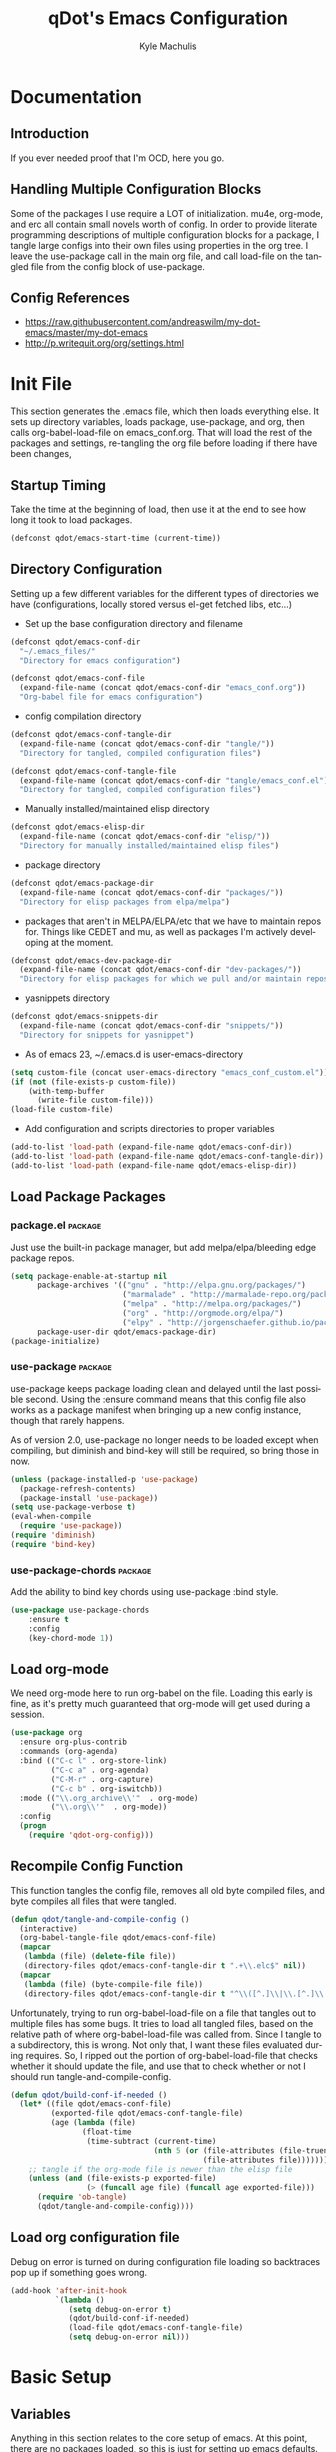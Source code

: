 #+TITLE: qDot's Emacs Configuration
#+AUTHOR:   Kyle Machulis
#+EMAIL:    kyle at nonpolynomial dot com
#+STARTUP:  align fold nodlcheck content
#+OPTIONS:  H:4 num:nil toc:t \n:nil @:t ::t |:t ^:{} -:t f:t *:t
#+OPTIONS:  skip:nil d:(HIDE) tags:not-in-toc
#+PROPERTY: header-args :results none :noweb yes :tangle tangle/emacs_conf.el
#+HTML_HEAD: <link rel="stylesheet" href="org.css" type="text/css" />
#+LANGUAGE: en
#+PROPERTY: comments both
* Documentation
** Introduction
If you ever needed proof that I'm OCD, here you go.
** Handling Multiple Configuration Blocks
Some of the packages I use require a LOT of initialization. mu4e,
org-mode, and erc all contain small novels worth of config. In order
to provide literate programming descriptions of multiple configuration
blocks for a package, I tangle large configs into their own files
using properties in the org tree. I leave the use-package call in the
main org file, and call load-file on the tangled file from the config
block of use-package.
** Config References
- https://raw.githubusercontent.com/andreaswilm/my-dot-emacs/master/my-dot-emacs
- http://p.writequit.org/org/settings.html
* Init File
:PROPERTIES:
:header-args: :tangle tangle/init.el
:END:
This section generates the .emacs file, which then loads everything
else. It sets up directory variables, loads package, use-package, and
org, then calls org-babel-load-file on emacs_conf.org. That will load
the rest of the packages and settings, re-tangling the org file before
loading if there have been changes,
** Startup Timing
Take the time at the beginning of load, then use it at the end to see
how long it took to load packages.
#+BEGIN_SRC emacs-lisp
  (defconst qdot/emacs-start-time (current-time))
#+END_SRC

** Directory Configuration
Setting up a few different variables for the different types of
directories we have (configurations, locally stored versus el-get
fetched libs, etc...)

- Set up the base configuration directory and filename
#+BEGIN_SRC emacs-lisp
  (defconst qdot/emacs-conf-dir
    "~/.emacs_files/"
    "Directory for emacs configuration")

  (defconst qdot/emacs-conf-file
    (expand-file-name (concat qdot/emacs-conf-dir "emacs_conf.org"))
    "Org-babel file for emacs configuration")
#+END_SRC

- config compilation directory
#+BEGIN_SRC emacs-lisp
  (defconst qdot/emacs-conf-tangle-dir
    (expand-file-name (concat qdot/emacs-conf-dir "tangle/"))
    "Directory for tangled, compiled configuration files")

  (defconst qdot/emacs-conf-tangle-file
    (expand-file-name (concat qdot/emacs-conf-dir "tangle/emacs_conf.el"))
    "Directory for tangled, compiled configuration files")
#+END_SRC

- Manually installed/maintained elisp directory
#+BEGIN_SRC emacs-lisp
  (defconst qdot/emacs-elisp-dir
    (expand-file-name (concat qdot/emacs-conf-dir "elisp/"))
    "Directory for manually installed/maintained elisp files")
#+END_SRC

- package directory
#+BEGIN_SRC emacs-lisp
  (defconst qdot/emacs-package-dir
    (expand-file-name (concat qdot/emacs-conf-dir "packages/"))
    "Directory for elisp packages from elpa/melpa")
#+END_SRC

- packages that aren't in MELPA/ELPA/etc that we have to maintain
  repos for. Things like CEDET and mu, as well as packages I'm
  actively developing at the moment.
#+BEGIN_SRC emacs-lisp
  (defconst qdot/emacs-dev-package-dir
    (expand-file-name (concat qdot/emacs-conf-dir "dev-packages/"))
    "Directory for elisp packages for which we pull and/or maintain repos")
#+END_SRC

- yasnippets directory
#+BEGIN_SRC emacs-lisp
  (defconst qdot/emacs-snippets-dir
    (expand-file-name (concat qdot/emacs-conf-dir "snippets/"))
    "Directory for snippets for yasnippet")
#+END_SRC

- As of emacs 23, ~/.emacs.d is user-emacs-directory
#+BEGIN_SRC emacs-lisp
  (setq custom-file (concat user-emacs-directory "emacs_conf_custom.el"))
  (if (not (file-exists-p custom-file))
      (with-temp-buffer
        (write-file custom-file)))
  (load-file custom-file)
#+END_SRC

- Add configuration and scripts directories to proper variables
#+BEGIN_SRC emacs-lisp
  (add-to-list 'load-path (expand-file-name qdot/emacs-conf-dir))
  (add-to-list 'load-path (expand-file-name qdot/emacs-conf-tangle-dir))
  (add-to-list 'load-path (expand-file-name qdot/emacs-elisp-dir))
#+END_SRC
** Load Package Packages
*** package.el                                                    :package:
Just use the built-in package manager, but add melpa/elpa/bleeding
edge package repos.
#+BEGIN_SRC emacs-lisp
  (setq package-enable-at-startup nil
        package-archives '(("gnu" . "http://elpa.gnu.org/packages/")
                           ("marmalade" . "http://marmalade-repo.org/packages/")
                           ("melpa" . "http://melpa.org/packages/")
                           ("org" . "http://orgmode.org/elpa/")
                           ("elpy" . "http://jorgenschaefer.github.io/packages/"))
        package-user-dir qdot/emacs-package-dir)
  (package-initialize)
#+END_SRC
*** use-package                                                   :package:
use-package keeps package loading clean and delayed until the last
possible second. Using the :ensure command means that this config file
also works as a package manifest when bringing up a new config
instance, though that rarely happens.

As of version 2.0, use-package no longer needs to be loaded except
when compiling, but diminish and bind-key will still be required, so
bring those in now.
#+BEGIN_SRC emacs-lisp
  (unless (package-installed-p 'use-package)
    (package-refresh-contents)
    (package-install 'use-package))
  (setq use-package-verbose t)
  (eval-when-compile
    (require 'use-package))
  (require 'diminish)
  (require 'bind-key)
#+END_SRC
*** use-package-chords                                            :package:
Add the ability to bind key chords using use-package :bind style.
#+BEGIN_SRC emacs-lisp
    (use-package use-package-chords
        :ensure t
        :config
        (key-chord-mode 1))
#+END_SRC
** Load org-mode
We need org-mode here to run org-babel on the file. Loading this early
is fine, as it's pretty much guaranteed that org-mode will get used
during a session.
#+BEGIN_SRC emacs-lisp
  (use-package org
    :ensure org-plus-contrib
    :commands (org-agenda)
    :bind (("C-c l" . org-store-link)
           ("C-c a" . org-agenda)
           ("C-M-r" . org-capture)
           ("C-c b" . org-iswitchb))
    :mode (("\\.org_archive\\'"  . org-mode)
           ("\\.org\\'"  . org-mode))
    :config
    (progn
      (require 'qdot-org-config)))
#+END_SRC
** Recompile Config Function

This function tangles the config file, removes all old byte compiled
files, and byte compiles all files that were tangled.

#+BEGIN_SRC emacs-lisp
  (defun qdot/tangle-and-compile-config ()
    (interactive)
    (org-babel-tangle-file qdot/emacs-conf-file)
    (mapcar
     (lambda (file) (delete-file file))
     (directory-files qdot/emacs-conf-tangle-dir t ".+\\.elc$" nil))
    (mapcar
     (lambda (file) (byte-compile-file file))
     (directory-files qdot/emacs-conf-tangle-dir t "^\\([^.]\\|\\.[^.]\\|\\.\\..\\)" nil)))
#+END_SRC

Unfortunately, trying to run org-babel-load-file on a file that
tangles out to multiple files has some bugs. It tries to load all
tangled files, based on the relative path of where org-babel-load-file
was called from. Since I tangle to a subdirectory, this is wrong. Not
only that, I want these files evaluated during requires. So, I ripped
out the portion of org-babel-load-file that checks whether it should
update the file, and use that to check whether or not I should run
tangle-and-compile-config.

#+BEGIN_SRC emacs-lisp
  (defun qdot/build-conf-if-needed ()
    (let* ((file qdot/emacs-conf-file)
           (exported-file qdot/emacs-conf-tangle-file)
           (age (lambda (file)
                  (float-time
                   (time-subtract (current-time)
                                  (nth 5 (or (file-attributes (file-truename file))
                                             (file-attributes file))))))))
      ;; tangle if the org-mode file is newer than the elisp file
      (unless (and (file-exists-p exported-file)
                   (> (funcall age file) (funcall age exported-file)))
        (require 'ob-tangle)
        (qdot/tangle-and-compile-config))))

#+END_SRC
** Load org configuration file

Debug on error is turned on during configuration file loading so
backtraces pop up if something goes wrong.

#+BEGIN_SRC emacs-lisp
  (add-hook 'after-init-hook
            `(lambda ()
               (setq debug-on-error t)
               (qdot/build-conf-if-needed)
               (load-file qdot/emacs-conf-tangle-file)
               (setq debug-on-error nil)))
#+END_SRC
* Basic Setup
** Variables
Anything in this section relates to the core setup of emacs. At this
point, there are no packages loaded, so this is just for setting up
emacs defaults.

Set up basic identity

#+BEGIN_SRC emacs-lisp
  (setq
   user-mail-address "kyle@nonpolynomial.com"
   user-full-name  "Kyle Machulis")
#+END_SRC

Prefer UTF-8 everywhere

#+BEGIN_SRC emacs-lisp
  (set-terminal-coding-system 'utf-8)
  (set-keyboard-coding-system 'utf-8)
  (set-language-environment "UTF-8")
  (prefer-coding-system 'utf-8)
#+END_SRC

Set up some simple platform finding variables

#+BEGIN_SRC emacs-lisp
  (defvar mswindows-p (eq system-type 'windows-nt)
    "True if using windows, nil otherwise")
  (defvar macosx-p (eq system-type 'darwin)
    "True if using Mac OS X, nil otherwise")
  (defvar linux-p (eq system-type 'gnu/linux)
    "True if using Linux, nil otherwise")
#+END_SRC

Don't need startup screens

#+BEGIN_SRC emacs-lisp
  (setq inhibit-startup-message t)
  (setq inhibit-splash-screen t)
#+END_SRC

Turn off Bell Functions

#+BEGIN_SRC emacs-lisp
  (setq visible-bell nil)
  (setq ring-bell-function 'ignore)
#+END_SRC

Set up meta on OS X/Linux to be where I expect them.

#+BEGIN_SRC emacs-lisp
(when macosx-p
  ;;avoid hiding with M-h
  (setq mac-pass-command-to-system nil))
(when linux-p
  (setq x-alt-keysym 'meta))
#+END_SRC

Don't end sentences with a double space. This is important for fill
functions.

#+BEGIN_SRC emacs-lisp
  (setq sentence-end-double-space nil)
#+END_SRC

Even if we start the process in another directory, always set home to
default.

#+BEGIN_SRC emacs-lisp
  (setq default-directory "~/")
#+END_SRC

Make sure message log is really, really big in case I screw something
up.

#+BEGIN_SRC emacs-lisp
  (setq message-log-max 5000)
#+END_SRC  

Fix cut/paste on linux

#+BEGIN_SRC emacs-lisp
  (when linux-p
    (setq
     ;; copy emacs clipboard to system
     x-select-enable-clipboard t
     interprogram-paste-function 'x-cut-buffer-or-selection-value))
#+END_SRC

Always show when there's empty lines at the end of a buffer

#+BEGIN_SRC emacs-lisp
  (set-default 'indicate-empty-lines t)
#+END_SRC

Reset yes-or-no-p to y-or-n-p, and make sure there's no dialog on
platforms that might try to bring one up.
https://superuser.com/questions/125569/how-to-fix-emacs-popup-dialogs-on-mac-os-x

#+BEGIN_SRC emacs-lisp
(fset 'yes-or-no-p 'y-or-n-p)

(when macosx-p
 (defadvice yes-or-no-p (around prevent-dialog activate)
   "Prevent yes-or-no-p from activating a dialog"
   (let ((use-dialog-box nil))
     ad-do-it))

 (defadvice y-or-n-p (around prevent-dialog-yorn activate)
   "Prevent y-or-n-p from activating a dialog"
   (let ((use-dialog-box nil))
     ad-do-it)))
#+END_SRC

Put autosave files (ie #foo#) in one place, *not* scattered all over
the file system

#+BEGIN_SRC emacs-lisp
  (defvar qdot/autosave-dir (concat user-emacs-directory "autosaves/"))
  (make-directory qdot/autosave-dir t)
  (defun qdot/auto-save-file-name-p (filename)
    (string-match "^#.*#$" (file-name-nondirectory filename)))
  (setq auto-save-file-name-transforms
        `((".*" ,qdot/autosave-dir t)))
#+END_SRC

Put backup files (ie foo~) in one place too. (The
backup-directory-alist list contains regexp=>directory mappings;
filenames matching a regexp are backed up in the corresponding
directory. Emacs will mkdir it if necessary.)

#+BEGIN_SRC emacs-lisp
  (defvar qdot/backup-dir (expand-file-name (concat user-emacs-directory "backups/")))
  (make-directory qdot/backup-dir t)
  (setq
     backup-by-copying t      ; don't clobber symlinks
     backup-directory-alist
      '(("." . "~/.emacs.d/backups"))    ; don't litter my fs tree
     delete-old-versions t
     kept-new-versions 6
     kept-old-versions 2
     version-control t)       ; use versioned backups
#+END_SRC

Enable erase-buffer, since it's handy for shell/irc/etc.

#+BEGIN_SRC emacs-lisp
  (put 'erase-buffer 'disabled nil)
#+END_SRC

Enable narrow-to-region

#+BEGIN_SRC emacs-lisp
  (put 'narrow-to-region 'disabled nil)
#+END_SRC

Make sure page up and page down are symmetric, so M-v undoes C-v
perfectly.

#+BEGIN_SRC emacs-lisp
(setq scroll-preserve-screen-position 'always)
#+END_SRC

** Global Minor Modes

Save minibuffer history, so oft-used functions bubble to the top.

#+BEGIN_SRC emacs-lisp
(savehist-mode 1)
(setq savehist-file (concat user-emacs-directory "savehist"))
(setq savehist-save-minibuffer-history 1)
(setq savehist-additional-variables
      '(kill-ring
        search-ring
        regexp-search-ring))
#+END_SRC

Actually show the region we're selecting when marking.

#+BEGIN_SRC emacs-lisp
  (transient-mark-mode t)
#+END_SRC

If a file is reverted outside of emacs, and its buffer has NOT been
edited inside emacs, automatically revert it.

#+BEGIN_SRC emacs-lisp
  (global-auto-revert-mode t)
#+END_SRC

Transparently open compressed files.

#+BEGIN_SRC emacs-lisp
  (auto-compression-mode t)
#+END_SRC

Save a list of recent files visited.

#+BEGIN_SRC emacs-lisp
  (recentf-mode 1)
#+END_SRC

When region active, delete actually deletes it.

#+BEGIN_SRC emacs-lisp
  (delete-selection-mode 1)
#+END_SRC

Just expect font lock to be on everywhere.

#+BEGIN_SRC emacs-lisp
  (global-font-lock-mode 1)
#+END_SRC

** Display, Font, and Modeline setup
Use fonts we either know we have, or can check for. Symbola is used to
fill in missing glyphs for odd emoticons that pop up on IRC/IM usually.

#+BEGIN_SRC emacs-lisp
  (when (member "Symbola" (font-family-list))
    (set-fontset-font "fontset-default" nil
                      (font-spec :size 20 :name "Symbola")))
  (when macosx-p
    (set-face-font 'default "consolas-11"))
  (when mswindows-p
    (set-face-font 'default "consolas-10"))
  (when linux-p
    (when (member "Inconsolata" (font-family-list))
      (set-face-font 'default "inconsolata-11")))
#+END_SRC

Set up modeline and display variables. Removes all bars, be they scroll or menu, adds date/time to modeline, etc.
Redisplay trick taken from http://www.masteringemacs.org/articles/2011/10/02/improving-performance-emacs-display-engine/

#+BEGIN_SRC emacs-lisp
  (setq display-time-24hr-format t)
  (setq display-time-day-and-date t)
  (setq redisplay-dont-pause t)
  (display-time)
  (line-number-mode t)
  (column-number-mode t)
  (tool-bar-mode -1)
  (menu-bar-mode -1)
  (scroll-bar-mode -1)
  (blink-cursor-mode -1)
#+END_SRC
* Package Configuration
This section contains installation and configuration information for
all the packages I use. 

In order to quickly access configurations, the org nodes are named
after the mode the package exposes, as well as having each
configuration node tagged with the 'package' tag. Using the
qdot/edit-org-package-config and qdot/edit-current-major-mode-config
functions in the qdot-funcs module allows me to easily access
configurations without having to search through the org file.

** Emacs Customization
*** beacon                                                        :package:
Highlight cursor/line when window scrolls
#+BEGIN_SRC emacs-lisp
  (use-package beacon
      :ensure t
      :config
      (beacon-mode 1))
#+END_SRC
*** browse-kill-ring                                              :package:
See and update/select kill ring history.
#+BEGIN_SRC emacs-lisp
  (use-package browse-kill-ring
    :ensure browse-kill-ring
    :commands browse-kill-ring)
#+END_SRC
*** color-theme                                                   :package:
I tend to use dark themes everywhere, be it laptop or desktop.
#+BEGIN_SRC emacs-lisp
  (use-package color-theme
    :ensure color-theme
    :config
    (progn
      (color-theme-initialize)
      (color-theme-dark-laptop)))
#+END_SRC

*** dired                                                         :package:
Set up dired with extensions, make sure beginning/end commands move
inside directory listings instead of buffer.

wdired allows text editing of the dired buffer to do things like
changing permissions via string/regexp replacement.
#+BEGIN_SRC emacs-lisp
  (use-package dired
    :commands dired
    :config
    (progn
      ;; Additions to dired
      ;; http://nflath.com/2009/07/dired/

      (require 'dired-x)
      (require 'wdired)
      (setq wdired-allow-to-change-permissions 'advanced)

      ;; dired modifications
      (bind-keys :map dired-mode-map
                 ("C-s" dired-isearch-filenames-regexp)
                 ("C-M-s" dired-isearch-filenames)
                 ("r" wdired-change-to-wdired-mode))

      ;; http://whattheemacsd.com//setup-dired.el-02.html
      (defun dired-back-to-top ()
        (interactive)
        (beginning-of-buffer)
        (dired-next-line (if dired-omit-mode 2 4)))

      (define-key dired-mode-map
        (vector 'remap 'beginning-of-buffer) 'dired-back-to-top)

      (defun dired-jump-to-bottom ()
        (interactive)
        (end-of-buffer)
        (dired-next-line -1))

      (define-key dired-mode-map
        (vector 'remap 'end-of-buffer) 'dired-jump-to-bottom)))
#+END_SRC
*** expand-region                                                 :package:
Hit C-=, expand up to the next largest region based on mode-context
sensitive scope.
#+BEGIN_SRC emacs-lisp
  (use-package expand-region
    :ensure expand-region
    :bind (("C-=" . er/expand-region))
    :commands (er/expand-region er/enable-mode-expansions))
#+END_SRC

*** flx-ido                                                       :package:
Make fuzzy matching for ido work better.
#+BEGIN_SRC emacs-lisp :tangle no
  (use-package flx-ido
    :ensure flx-ido
    :config
    (progn
      (flx-ido-mode 1)
      (setq ido-enable-flex-matching t)
      (setq ido-use-faces nil)))
#+END_SRC
*** ibuffer                                                       :package:
List buffers in a dired-ish way. Try to group based on modes or what
kind of project something may be related to.
#+BEGIN_SRC emacs-lisp
  (use-package ibuffer
      :commands ibuffer-other-window
      :init
      (progn
        (setq ibuffer-default-sorting-mode 'major-mode
              ibuffer-always-show-last-buffer t
              ibuffer-view-ibuffer t
              ibuffer-expert t
              ibuffer-show-empty-filter-groups nil
              ;; Set up buffer groups based on file and mode types
              ibuffer-saved-filter-groups
              (quote (("default"
                       ("Org" (mode . org-mode))
                       ("ERC" (mode . erc-mode))
                       ("Emacs Setup" (or
                                       (filename . "/.emacs_files/")
                                       (filename . "/.emacs_d/")
                                       (filename . "/emacs_d/")))
                       ("magit" (name . "magit"))
                       ("dired" (mode . dired-mode))
                       ("emacs" (or
                                 (name . "^\\*scratch\\*$")
                                 (name . "^\\*Messages\\*$")))))))))
#+END_SRC
*** ibuffer-vc                                                    :package:
Set up ibuffer groups via vc.
#+BEGIN_SRC emacs-lisp
  (use-package ibuffer-vc
      :ensure t
      :init
      ;; loads version control groups (call on entering ibuffer)
      (defun ibuffer-vc-add-vc-filter-groups ()
        (interactive)
        (dolist (group (ibuffer-vc-generate-filter-groups-by-vc-root))
          (add-to-list 'ibuffer-filter-groups group t)))

      (add-hook 'ibuffer-hook
                (lambda ()
                  (ibuffer-switch-to-saved-filter-groups "default")
                  (ibuffer-vc-add-vc-filter-groups))))
#+END_SRC
*** icomplete                                                     :package:
Incremental minibuffer completion. Update per character, as it takes a
lot to lag it.
#+BEGIN_SRC emacs-lisp :tangle no
  (icomplete-mode 1)
  (custom-set-variables '(icomplete-compute-delay 0.1))
#+END_SRC
*** info+                                                         :package:
#+BEGIN_SRC emacs-lisp
  (use-package info+
      :ensure t)
#+END_SRC
*** ispell                                                        :package:
Turns out most spelling dictionaries don't contain "teledildonics".
What a horrid oversight.
#+BEGIN_SRC emacs-lisp
  (setq ispell-personal-dictionary "~/.ispell-dict-personal")
#+END_SRC

*** ivy-mode                                                      :package:
#+BEGIN_SRC emacs-lisp
  (use-package ivy
      :ensure swiper
      :init
      (setq ivy-use-virtual-buffers t)
      (ivy-mode)
      (setq ivy-extra-directories nil)
      (setq ivy-display-style 'fancy)

      (defun qdot/ivy-open-current-typed-path ()
        (interactive)
        (when ivy--directory
          (let* ((dir ivy--directory)
                 (text-typed ivy-text)
                 (path (concat dir text-typed)))
            (delete-minibuffer-contents)
            (ivy--done path))))
      (setq ivy-count-format "(%d/%d) ")
      ;; bind-keys isn't working here? No idea why.
      (bind-key "C-r" 'ivy-previous-line ivy-minibuffer-map)
      (bind-key "C-w" 'ivy-backward-kill-word ivy-minibuffer-map)
      (bind-key "<return>" 'ivy-alt-done ivy-minibuffer-map)
      (bind-key "C-d" 'qdot/ivy-open-current-typed-path ivy-minibuffer-map))
#+END_SRC
*** multiple-cursors                                              :package:
Work with multiple cursors simultaneously.
#+BEGIN_SRC emacs-lisp
  (use-package multiple-cursors
    :commands (mc/mark-next-like-this
               mc/mark-previous-like-this
               mc/mark-all-like-this)
    :bind (("C->" . mc/mark-next-like-this)
           ("C-<" . mc/mark-previous-like-this)
           ("C-*" . mc/mark-all-like-this))
    :ensure multiple-cursors)
#+END_SRC
*** paradox                                                       :package:
Paradox makes the package list pretty and adds some stats to the listings.
#+BEGIN_SRC emacs-lisp
  (use-package paradox
    :ensure paradox
    :commands (paradox-list-packages))
#+END_SRC
*** recentf                                                       :package:
Use a list of most recent opened files instead of having to search through drive
http://www.masteringemacs.org/articles/2011/01/27/find-files-faster-recent-files-package/

#+BEGIN_SRC emacs-lisp
  (use-package recentf
    :config
    ;; 50 files ought to be enough.
    (setq recentf-max-saved-items 50))
#+END_SRC
*** rect-mark                                                     :package:
Make rectangular region marking easier.
#+BEGIN_SRC emacs-lisp
  (use-package rect-mark
    :ensure rect-mark
    :bind (("C-x r C-SPC" . rm-set-mark)
           ("C-x r C-x" . rm-exchange-point-and-mark)
           ("C-x r C-w" . rm-kill-region)
           ("C-x r M-w" . rm-kill-ring-save)))
#+END_SRC
*** saveplace                                                     :package:
Make sure I always come back to the same place in a file after closing/opening.
http://groups.google.com/group/comp.emacs/browse_thread/thread/c5e4c18b77a18512

saveplace tends to screw with buffers that have automatically folded
layouts, like org-mode. It'll open trees with none of the parents
open, which causes weird problems. So org-mode is ignored.

#+BEGIN_SRC emacs-lisp
  (use-package saveplace
    :config
    (progn
      (setq-default save-place t)
      ;; saveplace and org-mode do not play well together, reset the regexp to include
      ;; org and org_archive files
      (setq-default save-place-ignore-files-regexp "\\(?:COMMIT_EDITMSG\\|hg-editor-[[:alnum:]]+\\.txt\\|svn-commit\\.tmp\\|bzr_log\\.[[:alnum:]]+\\|.*\\.org\\|.*\\.org_archive\\)$")))
    
#+END_SRC

*** smart-mode-line                                               :package:
Makes the modeline easier to customize, in terms of both color themes
and content.
#+BEGIN_SRC emacs-lisp
  (use-package smart-mode-line
    :ensure smart-mode-line
    :config
    (progn
      ;; The two known hashes for the sml dark theme
      (add-to-list 'custom-safe-themes "025354235e98db5e7fd9c1a74622ff53ad31b7bde537d290ff68d85665213d85")
      (add-to-list 'custom-safe-themes "6a37be365d1d95fad2f4d185e51928c789ef7a4ccf17e7ca13ad63a8bf5b922f")
      (setq sml/theme "dark")
      (sml/setup)
      ;; Black doesn't work as a background
      (custom-theme-set-faces
       'smart-mode-line-dark
       '(mode-line     ((t :foreground "gray60" :background "#202020"))))
      (add-to-list 'sml/replacer-regexp-list '("^~/code/git-projects/" ":GP:"))
      (add-to-list 'sml/replacer-regexp-list '("^~/.emacs_files/" ":EF:"))
      (add-to-list 'sml/replacer-regexp-list '("^~/Dropbox/" ":DB:"))
      (add-to-list 'sml/replacer-regexp-list '("^~/code/mozbuild/" ":MOZ:"))
      (setq sml/hidden-modes
            '(" yas"
              " SP"
              " Fly"))))
#+END_SRC

*** smex                                                          :package:
Smex is ido fuzzy matching for M-x. Deals with sorting most used
commands to front of IDO.

Instead of using the smex package off ELPA/MELPA, I'm using abo-abo's
smex from https://github.com/abo-abo/smex in order to use smex and
ivy-mode. So there's no ensure call here and I have to set the
completion method.
#+BEGIN_SRC emacs-lisp
    (use-package smex
      :load-path "~/.emacs_files/dev-packages/smex"
      :bind (("C-c C-c M-x" . execute-extended-command))
      :commands (smex smex-major-mode-commands)
      :config
      (setq smex-completion-method 'ivy))
#+END_SRC
*** swiper                                                        :package:
#+BEGIN_SRC emacs-lisp
  (use-package swiper
      :ensure swiper
      :commands (swiper)
      :bind (("C-s" . swiper)
             ("C-r" . swiper)
             ("M-x" . counsel-M-x)
             ("C-x C-f" . counsel-find-file)
             ("C-x b" . ivy-switch-buffer))
      :config
      ;; advise swiper to recenter on exit
      ;; http://pragmaticemacs.com/emacs/dont-search-swipe/
      (defun qdot/swiper-recenter (&rest args)
        "recenter display after swiper"
        (recenter))
      (advice-add 'swiper :after #'qdot/swiper-recenter))
#+END_SRC
*** tramp                                                         :package:
I rarely use tramp these days, but usually use ssh when doing so.
#+BEGIN_SRC emacs-lisp
  (use-package tramp
    :commands tramp
    :config
    (progn
      (setq tramp-default-method "ssh")))
#+END_SRC
*** undo-tree                                                     :package:
Allow undo to branch, and be visualized as a graph.
#+BEGIN_SRC emacs-lisp
  (use-package undo-tree
      :ensure undo-tree
      :chords (("Q_" . undo-tree-visualize))
      :config
      (global-undo-tree-mode 1))
#+END_SRC
*** uniquify                                                      :package:
Make buffer names unique, handy when opening files with similar names
#+BEGIN_SRC emacs-lisp
  (use-package uniquify
    :config
    (progn
      (setq uniquify-buffer-name-style 'reverse
            uniquify-separator "|"
            uniquify-after-kill-buffer-p t
            uniquify-ignore-buffers-re "^\\*")))
#+END_SRC
** Emacs Navigation
*** ace-jump-mode                                                 :package:
Jump to a specified character in the currently visible buffer area.
#+BEGIN_SRC emacs-lisp
  (use-package ace-jump-mode
    :ensure ace-jump-mode
    :bind  ("C-x SPC" . ace-jump-mode))
#+END_SRC

*** ace-link                                                      :package:
Jump to a link in info/help windows.
#+BEGIN_SRC emacs-lisp
  (use-package ace-link
    :ensure ace-link
    :config
    (ace-link-setup-default))
#+END_SRC
*** ace-window                                                    :package:
Jump to a specified window by using [prefix-key] + letter
#+BEGIN_SRC emacs-lisp
  (use-package ace-window
    :ensure ace-window
    :bind ("M-o" . ace-window)
    :config
    (progn
      (setq aw-keys '(?a ?s ?d ?f ?g ?h ?j ?k ?l))
      (custom-set-faces
       '(aw-leading-char-face
         ((t (:inherit ace-jump-face-foreground :height 3.0)))))))
#+END_SRC
*** avy                                                           :package:
#+BEGIN_SRC emacs-lisp
  (use-package avy
      :ensure avy
      :bind ("M-g g" . avy-goto-line))
#+END_SRC
*** hydra                                                         :package:
#+BEGIN_SRC emacs-lisp
  (use-package hydra
      :ensure hydra)
#+END_SRC
**** Buffer Menu
#+BEGIN_SRC emacs-lisp
  (defhydra hydra-buffer-menu (:color pink
                               :hint nil)
    "
  ^Mark^             ^Unmark^           ^Actions^          ^Search
  ^^^^^^^^-----------------------------------------------------------------
  _m_: mark          _u_: unmark        _x_: execute       _R_: re-isearch
  _s_: save          _U_: unmark up     _b_: bury          _I_: isearch
  _d_: delete        ^ ^                _g_: refresh       _O_: multi-occur
  _D_: delete up     ^ ^                _T_: files only: % -28`Buffer-menu-files-only
  _~_: modified
  "
    ("m" Buffer-menu-mark)
    ("u" Buffer-menu-unmark)
    ("U" Buffer-menu-backup-unmark)
    ("d" Buffer-menu-delete)
    ("D" Buffer-menu-delete-backwards)
    ("s" Buffer-menu-save)
    ("~" Buffer-menu-not-modified)
    ("x" Buffer-menu-execute)
    ("b" Buffer-menu-bury)
    ("g" revert-buffer)
    ("T" Buffer-menu-toggle-files-only)
    ("O" Buffer-menu-multi-occur :color blue)
    ("I" Buffer-menu-isearch-buffers :color blue)
    ("R" Buffer-menu-isearch-buffers-regexp :color blue)
    ("c" nil "cancel")
    ("v" Buffer-menu-select "select" :color blue)
    ("o" Buffer-menu-other-window "other-window" :color blue)
    ("q" quit-window "quit" :color blue))

  (define-key Buffer-menu-mode-map "." 'hydra-buffer-menu/body)
#+END_SRC
**** Yank
#+BEGIN_SRC emacs-lisp
(defhydra hydra-yank-pop ()
  "yank"
  ("C-y" yank nil)
  ("M-y" yank-pop nil)
  ("y" (yank-pop 1) "next")
  ("Y" (yank-pop -1) "prev")
  ("l" helm-show-kill-ring "list" :color blue))   ; or browse-kill-ring
(global-set-key (kbd "M-y") #'hydra-yank-pop/yank-pop)
(global-set-key (kbd "C-y") #'hydra-yank-pop/yank)
#+END_SRC
**** Projectile
#+BEGIN_SRC emacs-lisp
    (defhydra hydra-projectile-other-window (:color teal)
      "projectile-other-window"
      ("f"  projectile-find-file-other-window        "file")
      ("g"  projectile-find-file-dwim-other-window   "file dwim")
      ("d"  projectile-find-dir-other-window         "dir")
      ("b"  projectile-switch-to-buffer-other-window "buffer")
      ("q"  nil                                      "cancel" :color blue))

    (defhydra hydra-projectile (:color teal
                                :hint nil)
      "
         PROJECTILE: %(projectile-project-root)

         Find File            Search/Tags          Buffers                Cache                       Project
    ----------------------------------------------------------------------------------------------------------------
    _s-f_: file            _a_: ag                _i_: Ibuffer           _c_: cache clear            _s-b_: Compile
     _ff_: file dwim       _g_: update gtags      _b_: switch to buffer  _x_: remove known project   _<f5>_: Run
     _fd_: file curr dir   _o_: multi-occur     _s-k_: Kill all buffers  _X_: cleanup non-existing
      _r_: recent file                                               ^^^^_z_: cache current
      _d_: dir

    "
      ("a"   projectile-ag)
      ("b"   projectile-switch-to-buffer)
      ("c"   projectile-invalidate-cache)
      ("d"   projectile-find-dir)
      ("s-f" projectile-find-file)
      ("ff"  projectile-find-file-dwim)
      ("fd"  projectile-find-file-in-directory)
      ("g"   ggtags-update-tags)
      ("s-g" ggtags-update-tags)
      ("i"   projectile-ibuffer)
      ("K"   projectile-kill-buffers)
      ("s-k" projectile-kill-buffers)
      ("m"   projectile-multi-occur)
      ("o"   projectile-multi-occur)
      ("s-p" projectile-switch-project "switch project")
      ("p"   projectile-switch-project)
      ("s"   projectile-switch-project)
      ("r"   projectile-recentf)
      ("x"   projectile-remove-known-project)
      ("X"   projectile-cleanup-known-projects)
      ("z"   projectile-cache-current-file)
      ("`"   hydra-projectile-other-window/body "other window")
      ("<f5>" projectile-run-project)
      ("s-b" projectile-compile-project)
      ("q"   nil "cancel" :color blue))

    (bind-key "C-c M-p" 'hydra-projectile/body)
#+END_SRC
**** apropos
#+BEGIN_SRC emacs-lisp
  (defhydra hydra-apropos (:color blue
                           :hint nil)
    "
  _a_propos        _c_ommand
  _d_ocumentation  _l_ibrary
  _v_ariable       _u_ser-option
  ^ ^          valu_e_"
    ("a" apropos)
    ("d" apropos-documentation)
    ("v" apropos-variable)
    ("c" apropos-command)
    ("l" apropos-library)
    ("u" apropos-user-option)
    ("e" apropos-value))
  (bind-key "C-c h" 'hydra-apropos/body)
#+END_SRC
**** org-block
#+BEGIN_SRC emacs-lisp
  (defhydra hydra-org-template (:color blue :hint nil)
    "
  _c_enter  _q_uote    _L_aTeX:
  _l_atex   _e_xample  _i_ndex:
  _a_scii   _v_erse    _I_NCLUDE:
  _s_rc     ^ ^        _H_TML:
  _h_tml    ^ ^        _A_SCII:
  "
    ("s" (hot-expand "<s"))
    ("e" (hot-expand "<e"))
    ("q" (hot-expand "<q"))
    ("v" (hot-expand "<v"))
    ("c" (hot-expand "<c"))
    ("l" (hot-expand "<l"))
    ("h" (hot-expand "<h"))
    ("a" (hot-expand "<a"))
    ("L" (hot-expand "<L"))
    ("i" (hot-expand "<i"))
    ("I" (hot-expand "<I"))
    ("H" (hot-expand "<H"))
    ("A" (hot-expand "<A"))
    ("<" self-insert-command "ins")
    ("o" nil "quit"))

  (defun hot-expand (str)
    "Expand org template."
    (insert str)
    (org-try-structure-completion))

  (add-hook 'org-mode-hook
            (lambda () (bind-key "<" (lambda () (interactive)
                                             (if (looking-back "^")
                                                 (hydra-org-template/body)
                                                 (self-insert-command 1))) org-mode-map)))
#+END_SRC
**** rectangle-mode
Rectangle mode hydra. Disabled because I don't use rectangle-mode much, but handy to have around.
#+BEGIN_SRC emacs-lisp :tangle no
  (defun ora-ex-point-mark ()
    (interactive)
    (if rectangle-mark-mode
        (exchange-point-and-mark)
      (let ((mk (mark)))
        (rectangle-mark-mode 1)
        (goto-char mk))))

  (defhydra hydra-rectangle (:body-pre (rectangle-mark-mode 1)
                             :color pink
                             :post (deactivate-mark))
    "
    ^_k_^     _d_elete    _s_tring     |\\     _,,,--,,_
  _h_   _l_   _o_k        _y_ank       /,`.-'`'   ._  \-;;,_
    ^_j_^     _n_ew-copy  _r_eset     |,4-  ) )_   .;.(  `'-'
  ^^^^        _e_xchange  _u_ndo     '---''(_/._)-'(_\_)
  ^^^^        ^ ^         _p_aste
  "
    ("h" backward-char nil)
    ("l" forward-char nil)
    ("k" previous-line nil)
    ("j" next-line nil)
    ("e" ora-ex-point-mark nil)
    ("n" copy-rectangle-as-kill nil)
    ("d" delete-rectangle nil)
    ("r" (if (region-active-p)
             (deactivate-mark)
           (rectangle-mark-mode 1)) nil)
    ("y" yank-rectangle nil)
    ("u" undo nil)
    ("s" string-rectangle nil)
    ("p" kill-rectangle nil)
    ("o" nil nil))
  (global-set-key (kbd "C-x SPC") 'hydra-rectangle/body)
#+END_SRC
**** info
#+BEGIN_SRC emacs-lisp
  (defun ora-open-info (topic bname)
    "Open info on TOPIC in BNAME."
    (if (get-buffer bname)
        (progn
          (switch-to-buffer bname)
          (unless (string-match topic Info-current-file)
            (Info-goto-node (format "(%s)" topic))))
      (info topic bname)))

  (defhydra hydra-info-to (:hint nil :color teal)
    "
  _o_rg e_l_isp _e_macs _h_yperspec"
    ("o" (ora-open-info "org" "*org info*"))
    ("l" (ora-open-info "elisp" "*elisp info*"))
    ("e" (ora-open-info "emacs" "*emacs info*"))
    ("h" (ora-open-info "gcl" "*hyperspec*")))

  (define-key Info-mode-map "t" 'hydra-info-to/body)
#+END_SRC
*** windmove                                                      :package:
Move between windows using shift-[arrow key].
#+BEGIN_SRC emacs-lisp
  (use-package windmove
    :config
    (progn
      (when (fboundp 'windmove-default-keybindings)
        (windmove-default-keybindings))))
#+END_SRC

** Email
*** message-mode                                                  :package:
Add Cc and Bcc headers to the message buffer
#+BEGIN_SRC emacs-lisp
  (use-package message-mode
    :commands message-mode
    :no-require t
    :config
    (progn
      (setq message-default-mail-headers "Cc: \nBcc: \n")
      (setq message-kill-buffer-on-exit t)
      (add-hook 'message-mode-hook 'turn-on-flyspell 'append)))
#+END_SRC

*** mu4e                                                          :package:
I use mu/mu4e for local mail handling, sync'd via offlineimap.

I just use a checkout of the git repo instead of relying on a package.
This is due to mu4e being built into the mu git repo, and the bleeding
edge of mu usually having useful things without too much breakage,

Note that all configuration outside of the use-package call will
tangle to an external file.

#+BEGIN_SRC emacs-lisp
  (use-package mu4e
    :load-path "~/.emacs_files/dev-packages/mu/mu4e"
    :commands (mu4e)
    :config
    (progn
      (require 'qdot-mu4e-config)))
#+END_SRC

**** mu4e Configuration
:PROPERTIES:
:header-args: :tangle tangle/qdot-mu4e-config.el
:END:
***** Package variable setup
Sets basic directories, how often to update, etc. Nothing special,
except for turning off the damn "sent from my mu4e" default signature.
#+BEGIN_SRC emacs-lisp
  "Set up variables needed for mu4e package"
  (require 'org-mu4e)
  (when macosx-p
    (setq mu4e-mu-binary "/opt/homebrew/bin/mu"))
  (setq mu4e-maildir "~/Mail")
  (setq mu4e-view-prefer-html t)
  (setq mu4e-use-fancy-chars t)
  (setq mu4e-hide-index-messages t)
  (setq mu4e-update-interval 600)
  (setq mu4e-attachment-dir  "~/Downloads")
  (when (fboundp 'imagemagick-register-types)
    (imagemagick-register-types))
  (setq mu4e-view-show-images t)
  (setq mu4e-view-show-addresses t)
  (setq mail-user-agent 'mu4e-user-agent)
  (setq mu4e-compose-signature nil)
#+END_SRC

***** HTML Mail viewing
Use emacs's built in shr (simple html renderer) parsing for html mail.
Slow, but works everywhere.

Idea taken from the mu mailing list.
#+BEGIN_SRC emacs-lisp
  (require 'shr)

  (setq shr-width fill-column)
  (setq shr-bullet " ")

  (defun shr-html2text ()
    "Replacement for standard html2text using shr."
    (interactive)
    (let ((dom (libxml-parse-html-region (point-min) (point-max))))
      (erase-buffer)
      (shr-insert-document dom)
      (goto-char (point-min))))

  (setq mu4e-html2text-command 'shr-html2text)
#+END_SRC

***** Account selection
When sending a new email, allow selection of which account it should
be sent from based on the list of accounts provided.
#+BEGIN_SRC emacs-lisp
  (defun qdot/mu4e-set-account ()
    "Set the account for composing a message."
    (interactive)
    (let* ((account
            (if mu4e-compose-parent-message
                (let ((maildir (mu4e-message-field mu4e-compose-parent-message :maildir)))
                  (string-match "/\\(.*?\\)/" maildir)
                  (match-string 1 maildir))
              (completing-read (format "Compose with account: (%s) "
                                       (mapconcat #'(lambda (var) (car var)) qdot/mu4e-account-alist "/"))
                               (mapcar #'(lambda (var) (car var)) qdot/mu4e-account-alist)
                               nil t nil nil (caar qdot/mu4e-account-alist))))
           (account-vars (cdr (assoc account qdot/mu4e-account-alist))))
      (if account-vars
          (mapc #'(lambda (var)
                    (set (car var) (cadr var)))
                account-vars)
        (error "No email account found"))))

  (add-hook 'mu4e-compose-pre-hook 'qdot/mu4e-set-account)

#+END_SRC
***** Attachments using dired
Select attachments to emails using dired
#+BEGIN_SRC emacs-lisp
  (require 'gnus-dired)
  ;; make the `gnus-dired-mail-buffers' function also work on
  ;; message-mode derived modes, such as mu4e-compose-mode
  (defun gnus-dired-mail-buffers ()
    "Return a list of active message buffers."
    (let (buffers)
      (save-current-buffer
        (dolist (buffer (buffer-list t))
          (set-buffer buffer)
          (when (and (derived-mode-p 'message-mode)
                     (null message-sent-message-via))
            (push (buffer-name buffer) buffers))))
      (nreverse buffers)))

  (setq gnus-dired-mail-mode 'mu4e-user-agent)
  (add-hook 'dired-mode-hook 'turn-on-gnus-dired-mode)
#+END_SRC
***** Header Actions
In header view, create an mu4e action that will create a new org-mode
task to remind me to reply to the email. This assumes I'll look at
org-mode, which is kind of adorable, but hey, good intentions!
#+BEGIN_SRC emacs-lisp
  ;; Create a header action for marking as needs reply
  (defun qdot/mu4e-org-needs-reply (msg)
    (let* ((msgid   (or (plist-get msg :message-id) "<none>"))
           (msgfrom (car (mu4e-message-field msg :from)))
           link)
      ;; Manually concat the link because I suck at figuring out how org-mode
      ;; elisp works
      (setq link (concat "REPLY "
                         (format-time-string (cdr org-time-stamp-formats) (mu4e-message-field msg :date))
                         " [[mu4e:msgid:" msgid "][" (car msgfrom) " <" (cdr msgfrom) "> : "
                         (funcall org-mu4e-link-desc-func msg) "]]" ))
      (kill-new link)
      (org-capture nil "r")))
  (require 'mu4e-headers)
  (add-to-list 'mu4e-headers-actions '("org reply task" . qdot/mu4e-org-needs-reply) t)
  (require 'mu4e-contrib)
  (add-to-list 'mu4e-headers-actions '("mark all read" . mu4e-headers-mark-all-unread-read) t)
#+END_SRC
***** Mail account information
#+BEGIN_SRC emacs-lisp
  (setq mu4e-user-mail-address-list (list "kyle@nonpolynomial.com"
                                          "kyle@knot-theory.com"
                                          "qdot76367@gmail.com"
                                          "t-kylem@microsoft.com"
                                          "kmachulis@mozilla.com"
                                          "kyle@510systems.com"
                                          "kyle@kipr.org"
                                          "qdot@mozilla.com"
                                          "qdot@knot-theory.com"
                                          "qdot@nonpolynomial.com"
                                          "qdot@deathbots.com"
                                          "qdot@ia1hacking.com"
                                          "alex@mmorgy.com"
                                          "alexp@mmorgy.com"
                                          "isabelle@mmorgy.com"
                                          "qdot@mmorgy.com"
                                          "tips@mmorgy.com"
                                          "qdot@numberporn.com"
                                          "qdot@opendildonics.org"
                                          "kyle@openyou.org"
                                          "qdot@slashdong.org"
                                          "tips@slashdong.org"
                                          "mage@ou.edu"
                                          "mage@gothic.net"
                                          "mage@ionet.net"
                                          "mage@galstar.net"))

  ;; setup some handy shortcuts
  (setq mu4e-maildir-shortcuts
        '(("/nonpolynomial/INBOX"                 . ?i)
          ("/mozilla/INBOX"                       . ?m)
          ("/nonpolynomial/Mozilla.bugzilla"      . ?b)
          ("/nonpolynomial/MailArchive.Kelly"     . ?k)
          ("/nonpolynomial/MailArchive.Personal"  . ?p)
          ("/nonpolynomial/MailArchive.Receipts"  . ?r)
          ("/[Gmail].Sent Mail"                   . ?s)
          ("/[Gmail].Trash"                       . ?t)))

  (setq qdot/mu4e-account-alist
        '(("nonpolynomial"
           (mu4e-sent-folder "/nonpolynomial/[Gmail].Sent Mail")
           (mu4e-drafts-folder "/nonpolynomial/[Gmail].Drafts")
           (user-mail-address "kyle@nonpolynomial.com")
           (smtpmail-default-smtp-server "smtp.gmail.com")
           (smtpmail-local-domain "nonpolynomial.com")
           (smtpmail-smtp-server "smtp.gmail.com")
           (smtpmail-stream-type starttls)
           (smtpmail-smtp-service 587))
          ("mozilla"
           (mu4e-sent-folder "/mozilla/Sent")
           (mu4e-drafts-folder "/mozilla/Drafts")
           (user-mail-address "kmachulis@mozilla.com")
           (smtpmail-default-smtp-server "smtp.")
           (smtpmail-local-domain "mozilla.com")
           (smtpmail-smtp-server "smtp.gmail.com")
           (smtpmail-stream-type starttls)
           (smtpmail-smtp-service 587))))

  (add-to-list 'mu4e-bookmarks
               '("maildir:/nonpolynomial/INBOX flag:unread" "Nonpolynomial Unread" ?n) t)
  (add-to-list 'mu4e-bookmarks
               '("maildir:/mozilla/INBOX flag:unread" "Mozilla Unread" ?m) t)
#+END_SRC
***** bbdb functions
Taken from https://github.com/mardukbp/dotfiles/blob/master/emacs.d/mb-mu4e.el
#+BEGIN_SRC emacs-lisp
  (defun mu4e-add-sender-bbdb ()
    (interactive)
    (let ((from (mu4e-field-at-point :from)))
      (bbdb-create-internal (car (car from)) nil (cdr (car from)) nil nil nil)))
#+END_SRC
***** Provide Statement

This should always come last. It's the provide statement so we can
load this config using require.

#+BEGIN_SRC emacs-lisp
(provide 'qdot-mu4e-config)
#+END_SRC
*** smtpmail                                                      :package:
#+BEGIN_SRC emacs-lisp  
  ;; sending mail -- replace USERNAME with your gmail username
  ;; also, make sure the gnutls command line utils are installed
  ;; package 'gnutls-bin' in Debian/Ubuntu, 'gnutls' in Archlinux.
  (use-package smtpmail
    :commands (smtpmail-send-it)
    :config
    (progn
      (setq message-send-mail-function 'smtpmail-send-it
            starttls-use-gnutls t
            smtpmail-starttls-credentials
            '(("smtp.gmail.com" 587 nil nil))
            smtpmail-auth-credentials
            '(("smtp.gmail.com" 587 "kyle@nonpolynomial.com" nil))
            smtpmail-default-smtp-server "smtp.gmail.com"
            smtpmail-smtp-server "smtp.gmail.com"
            smtpmail-smtp-service 587
            smtpmail-debug-info t
            smtpmail-queue-mail  nil  ;; start in non-queuing mode
            smtpmail-queue-dir   "~/Mail/queue/cur")

      ;; msmtp setup via
      ;; http://ionrock.org/emacs-email-and-mu.html

      ;; sending mail
      (setq message-send-mail-function 'message-send-mail-with-sendmail
            sendmail-program "/usr/bin/msmtp")

      ;; Choose account label to feed msmtp -a option based on From header
      ;; in Message buffer; This function must be added to
      ;; message-send-mail-hook for on-the-fly change of From address before
      ;; sending message since message-send-mail-hook is processed right
      ;; before sending message.
      (defun choose-msmtp-account ()
        (if (message-mail-p)
            (save-excursion
              (let*
                  ((from (save-restriction
                           (message-narrow-to-headers)
                           (message-fetch-field "from")))
                   (account
                    (cond
                     ((string-match "kmachulis@mozilla.com" from) "mozilla-mail")
                     ((string-match "kyle@nonpolynomial.com" from) "nplabs-mail"))))
                (setq message-sendmail-extra-arguments
                      (list "-C" "/home/qdot/.msmtprc"
                            "-a" account
                            (format "--passwordeval=gpg --use-agent --batch --quiet -d /home/qdot/.passwd/%s.gpg" account)))))))
      (setq message-sendmail-envelope-from 'header)
      (add-hook 'message-send-mail-hook 'choose-msmtp-account)))
#+END_SRC
** Productivity
*** bbdb                                                          :package:
Address book
#+BEGIN_SRC emacs-lisp
  (use-package bbdb
      :ensure bbdb
      :commands bbdb
      :config
      (bbdb-initialize 'gnus 'message)
      ;; (bbdb-mua-auto-update-init 'gnus 'message)
      ;; Most of the following ripped from
      ;; http://emacs-fu.blogspot.com/2009/08/managing-e-mail-addresses-with-bbdb.html
      (setq
       bbdb-offer-save 1
       bbdb-phone-style 'nil
       bbdb-use-pop-up t ;; allow popups for addresses
       bbdb-electric-p t ;; be disposable with SPC
       bbdb-popup-target-lines 1 ;; very small
       bbdb-dwim-net-address-allow-redundancy t ;; always use full name
       bbdb-quiet-about-name-mismatches 2 ;; show name-mismatches 2 secs
       bbdb-north-american-phone-numbers-p nil ;; Make sure that telephone numbers are international
       bbdb-always-add-address t ;; add new addresses to existing contacts automatically
       bbdb-canonicalize-redundant-nets-p t ;; x@foo.bar.cx => x@bar.cx
       bbdb-completion-type nil ;; complete on anything
       bbdb-complete-name-allow-cycling t ;; cycle through matches
       bbdb-message-caching-enabled t ;; be fast
       bbdb-use-alternate-names t ;; use AKA
       bbdb-elided-display t ;; single-line addressesq
       bbdb/mail-auto-create-p nil))
#+END_SRC

*** org-mode                                                      :package:
Without org-mode to remind me that I'm supposed to be doing something,
I'd probably just look at porn all day.

Unfortunately, I also forget to look at org-mode a lot.

A good portion of this setup is taken from [[http://doc.norang.ca/org-mode.html][Bernt Hansen's org-mode
config]]. It's by far the most complete org-mode configuration I've ever
seen.

I use the org-plus-contrib package out of melpa. This keeps me on the
bleeding edge of org-mode (once again, usually stable, and useful
things land constantly), as well as providing me with multiple contrib
modules that I need.
**** org-mode configuration
:PROPERTIES:
:header-args: :tangle tangle/qdot-org-config.el
:END:
***** Modules
Modules I use:

- org-checklist: Allows you to clear/set all task internal checklists
  on task status change
- org-screen: Allows org-babel blocks to run in a named screen
  session.
- org-protocol: External access to org. Used along with keysnail for
  firefox integration with org-mode.
- org-mobile: Mobile app that I rarely use 'cause omfg it's so janky.
- org-habit: Habit showing in the agenda
- org-bbdb: links to bbdb contacts
- org-bh: Bernt Hansen's functions that I've stolen.
- org-bibtex: Bibtex style bibliography output
- org-crypt: gpg crypt'd org blocks
- org-id: Creates unique identifiers for org nodes. Used by
  org-mobile, as well as for certain clocking needs.
- org-info: Support linking to info nodes
- org-jsinfo: Export org files to html with info-like folding
#+BEGIN_SRC emacs-lisp
  (require 'org-checklist)
  (require 'org-screen)
  (require 'org-protocol)
  (require 'org-mobile)
  (require 'org-habit)
  (require 'org-bh)

  (setq org-modules
        (quote (org-bbdb
                org-bibtex
                org-crypt
                org-docview
                org-habit
                org-id
                org-info
                org-jsinfo
                org-protocol)))
#+END_SRC

next-spec-day allows you to add a PROPERTIES block that specifies the
next scheduled day something should happen that may not be a proper
numerical leap.

Taken from https://raw.githubusercontent.com/chenfengyuan/elisp/master/next-spec-day.el.

Currently stored in elisp directory locally.

#+BEGIN_SRC emacs-lisp
  (require 'org-next-spec-day)
#+END_SRC

***** Variables
Add markdown export backend.

#+BEGIN_SRC emacs-lisp
  (add-to-list 'org-export-backends 'md)
#+END_SRC

global STYLE property values for completion.

#+BEGIN_SRC emacs-lisp
  (setq org-global-properties (quote (("STYLE_ALL" . "habit"))))
#+END_SRC

Use ~/emacs_org for storing files. Usually symlinked to Dropbox.

#+BEGIN_SRC emacs-lisp
  (setq org-directory "~/emacs_org")
#+END_SRC

By default, at least timestamp done states.

#+BEGIN_SRC emacs-lisp
  (setq org-log-done t)
#+END_SRC

Keep drawer for logs too.

#+BEGIN_SRC emacs-lisp
  (setq org-drawers (quote ("PROPERTIES" "LOGBOOK")))
#+END_SRC

We deal with stuck projects ourselves.

#+BEGIN_SRC emacs-lisp
  (setq org-stuck-projects (quote ("" nil nil "")))
#+END_SRC

Save clock data and state changes and notes in the LOGBOOK drawer.

#+BEGIN_SRC emacs-lisp
  (setq org-log-into-drawer t)
  (setq org-clock-into-drawer t)
#+END_SRC
   
Start indented.

#+BEGIN_SRC emacs-lisp
  (setq org-startup-indented t)
#+END_SRC

Hide blank lines inside folded nodes.

#+BEGIN_SRC emacs-lisp
  (setq org-cycle-separator-lines 0)
#+END_SRC

Show notes in a task first.

#+BEGIN_SRC emacs-lisp
  (setq org-reverse-note-order nil)
#+END_SRC

How much to indent in from the node level.

#+BEGIN_SRC emacs-lisp
  (setq org-indent-indentation-per-level 2)
#+END_SRC

Archive to the file name, assume we're not doubling up names across projects

#+BEGIN_SRC emacs-lisp
  (setq org-archive-location "~/emacs_org/archives/%s_archive::")
#+END_SRC

Sometimes I may want to archive undone things

#+BEGIN_SRC emacs-lisp
  (setq org-archive-mark-done nil)
#+END_SRC

Always save inherited tags when archiving, otherwise I'll never find
things in archive searches.

#+BEGIN_SRC emacs-lisp
  (setq org-archive-subtree-add-inherited-tags t)
#+END_SRC

Do single letter confirm of links.

#+BEGIN_SRC emacs-lisp
  (setq org-confirm-elisp-link-function 'y-or-n-p)
#+END_SRC

Use IDO for target completion.

#+BEGIN_SRC emacs-lisp
  (setq org-completion-use-ido t)
#+END_SRC

Targets include this file and any file contributing to the agenda - up
to 9 levels deep.

#+BEGIN_SRC emacs-lisp
  (setq org-refile-targets (quote ((nil :maxlevel . 9) (org-agenda-files :maxlevel . 9))))
#+END_SRC

Use outline paths, but let IDO handle things.

#+BEGIN_SRC emacs-lisp
  (setq org-refile-use-outline-path (quote file))
#+END_SRC

Allow refile to create parent tasks with confirmation.

#+BEGIN_SRC emacs-lisp
  (setq org-refile-allow-creating-parent-nodes (quote confirm))
#+END_SRC

IDO now handles header finding.

#+BEGIN_SRC emacs-lisp
  (setq org-outline-path-complete-in-steps nil)
#+END_SRC

How far back to show in clocking history. Yes it's long... but more is
better.

#+BEGIN_SRC emacs-lisp
  (setq org-clock-history-length 35)
#+END_SRC

Resume clocking task on clock-in if the clock is open.

#+BEGIN_SRC emacs-lisp
  (setq org-clock-in-resume t)
#+END_SRC

Save clock data and notes in the LOGBOOK drawer.

#+BEGIN_SRC emacs-lisp
  (setq org-clock-into-drawer t)
#+END_SRC

Sometimes I change tasks I'm clocking quickly - this removes clocked
tasks with 0:00 duration.

#+BEGIN_SRC emacs-lisp
  (setq org-clock-out-remove-zero-time-clocks t)
#+END_SRC

Don't clock out when moving task to a done state.

#+BEGIN_SRC emacs-lisp
  (setq org-clock-out-when-done nil)
#+END_SRC

Save the running clock and all clock history when exiting Emacs, load
it on startup.

#+BEGIN_SRC emacs-lisp
  (setq org-clock-persist t)
#+END_SRC

Don't use priorities and accidentally set them all the time, so just
turn them off.

#+BEGIN_SRC emacs-lisp
  (setq org-enable-priority-commands nil)
#+END_SRC

Don't use super/subscript globally, makes exports weird due to
underscores. If they need to be used, set them on a per file level

#+BEGIN_SRC emacs-lisp
  (setq org-use-sub-superscripts nil)
#+END_SRC

The habit graph display column in the agenda.

#+BEGIN_SRC emacs-lisp
  (setq org-habit-graph-column 50)
#+END_SRC

Use speed commands (single key commands that can be used when cursor
is at beginning of a line for a node).

#+BEGIN_SRC emacs-lisp
  (setq org-use-speed-commands t)
#+END_SRC

I like links being active ret.

#+BEGIN_SRC emacs-lisp
  (setq org-return-follows-link t)
#+END_SRC

Make lists cycle whether they're nodes or plain.

#+BEGIN_SRC emacs-lisp
  (setq org-cycle-include-plain-lists t)
#+END_SRC

Fontify org-src blocks like their language mode.

#+BEGIN_SRC emacs-lisp
  (setq org-src-fontify-natively t)
#+END_SRC

Turn on sticky agendas so we don't have to regenerate them.

#+BEGIN_SRC emacs-lisp
  (setq org-agenda-sticky nil)
#+END_SRC

If there's a region, do whatever it is I'm trying to do to ALL
headlines in region.

#+BEGIN_SRC emacs-lisp
  (setq org-loop-over-headlines-in-active-region t)
#+END_SRC

Changes the affect of C-a/C-e when used on org node lines. Does things
like making C-a go to point after stars. This seemed like a good idea
to have at t at first, but now it's driving me crazy so making sure
it's off.

#+BEGIN_SRC emacs-lisp
  (setq org-special-ctrl-a/e nil)
#+END_SRC

Do special stuff when cutting in a headline.

#+BEGIN_SRC emacs-lisp
  (setq org-special-ctrl-k t)
#+END_SRC

When yanking subtrees, promote/demote levels based on the node being
yanked into, if any.

#+BEGIN_SRC emacs-lisp
  (setq org-yank-adjusted-subtrees t)
#+END_SRC

Always start with everything folded.

#+BEGIN_SRC emacs-lisp
  (setq org-startup-folded t)
#+END_SRC   
  
Don't lock to the week/month in the agenda, and always show ahead 7 days unless told otherwise

#+BEGIN_SRC emacs-lisp
  (setq org-agenda-start-on-weekday nil)
#+END_SRC

Start agenda showing the next week by default.
   
#+BEGIN_SRC emacs-lisp
  (setq org-agenda-span 7)
#+END_SRC

Multiple pass pdf generation.

#+BEGIN_SRC emacs-lisp
  (setq org-latex-to-pdf-process '("xelatex -interaction nonstopmode %f"
                                   "xelatex -interaction nonstopmode %f"))
#+END_SRC

Include all files in the base emacs-org directory in agenda
building/searches.
#+BEGIN_SRC emacs-lisp
  (setq org-agenda-files (append
                          (file-expand-wildcards "~/emacs_org/*.org")))
#+END_SRC

I HATE INVISIBLE EDITS. So show me where it's happening and then make
sure it doesn't happen.

#+BEGIN_SRC emacs-lisp
  (setq org-catch-invisible-edits 'show-and-error)
#+END_SRC   

No blank lines before headings

#+BEGIN_SRC emacs-lisp
  (setq org-blank-before-new-entry (quote ((heading)
                                           (plain-list-item . auto))))
#+END_SRC

Add ability to make bugzilla links.
#+BEGIN_SRC emacs-lisp
  (setq org-link-abbrev-alist
        '(("bugzilla"  . "https://bugzilla.mozilla.org/show_bug.cgi?id=")))

#+END_SRC

C-c C-t brings up a menu of possible todo state selections

#+BEGIN_SRC emacs-lisp
  (setq org-use-fast-todo-selection t)
#+END_SRC

Shift-cursor selection will still change states, but won't log the
change. I rarely use shift-cursor anyways since I use
fast-todo-selection, so just set this to nil so it can be used to
change without typing and logging.

#+BEGIN_SRC emacs-lisp
  (setq org-treat-S-cursor-todo-selection-as-state-change nil)
#+END_SRC

For tag searches ignore tasks with scheduled and deadline dates

#+BEGIN_SRC emacs-lisp
  (setq org-agenda-tags-todo-honor-ignore-options t)
#+END_SRC

Include agenda archive files when searching for things

#+BEGIN_SRC emacs-lisp
  (setq org-agenda-text-search-extra-files (quote (agenda-archives)))
#+END_SRC

Leave cruft out of agenda

#+BEGIN_SRC emacs-lisp
  (setq org-agenda-compact-blocks t)
#+END_SRC

Set ellipsis to at least be slightly smaller. Could also be something
like ⤵, ▼, ↴, ⬎, ⤷, and ⋱.

#+BEGIN_SRC emacs-lisp
  (setq org-ellipsis "…")
#+END_SRC
***** Hooks

Flyspell mode for spell checking everywhere.

#+BEGIN_SRC emacs-lisp
  (add-hook 'org-mode-hook 'turn-on-flyspell 'append)
#+END_SRC

Always indent text using outline.

#+BEGIN_SRC emacs-lisp
  (add-hook 'org-mode-hook (lambda () (org-indent-mode t)))
#+END_SRC

Undefine C-c [ and C-c ] since this breaks my org-agenda files when
directories are included. It expands the files in the directories
individually.
  
#+BEGIN_SRC emacs-lisp
  (add-hook 'org-mode-hook
            (lambda ()
              (org-defkey org-mode-map "\C-c["    'undefined)
              (org-defkey org-mode-map "\C-c]"    'undefined))
            'append)
#+END_SRC

Always hilight the current agenda line.

#+BEGIN_SRC emacs-lisp
  (add-hook 'org-agenda-mode-hook
            '(lambda () (hl-line-mode 1))
            'append)

#+END_SRC

***** Clocking
Resume clocking tasks when emacs is restarted

#+BEGIN_SRC emacs-lisp
  (org-clock-persistence-insinuate)
#+END_SRC

Set the ID for the base clock-in task, used when no other task is
currently clocked.

#+BEGIN_SRC emacs-lisp
  (setq bh/organization-task-id "6ef1b5e8-2a71-4aeb-8051-a2c22ba50665")
#+END_SRC

Show lot of clocking history so it's easy to pick items off the C-F11 list
#+BEGIN_SRC emacs-lisp
  (setq org-clock-history-length 23)
#+END_SRC

Resume clocking task on clock-in if the clock is open
#+BEGIN_SRC emacs-lisp
  (setq org-clock-in-resume t)
#+END_SRC

Change tasks to NEXT when clocking in
#+BEGIN_SRC emacs-lisp
  (setq org-clock-in-switch-to-state 'bh/clock-in-to-next)
#+END_SRC

Separate drawers for clocking and logs
#+BEGIN_SRC emacs-lisp
  (setq org-drawers (quote ("PROPERTIES" "LOGBOOK")))
#+END_SRC

Save clock data and state changes and notes in the LOGBOOK drawer
#+BEGIN_SRC emacs-lisp
  (setq org-clock-into-drawer t)
#+END_SRC

Sometimes I change tasks I'm clocking quickly - this removes clocked tasks with 0:00 duration
#+BEGIN_SRC emacs-lisp
  (setq org-clock-out-remove-zero-time-clocks t)
#+END_SRC

Clock out when moving task to a done state
#+BEGIN_SRC emacs-lisp
  (setq org-clock-out-when-done t)
#+END_SRC

Save the running clock and all clock history when exiting Emacs, load it on startup
#+BEGIN_SRC emacs-lisp
  (setq org-clock-persist t)
#+END_SRC

Do not prompt to resume an active clock
#+BEGIN_SRC emacs-lisp
  (setq org-clock-persist-query-resume nil)
#+END_SRC

Enable auto clock resolution for finding open clocks
#+BEGIN_SRC emacs-lisp
  (setq org-clock-auto-clock-resolution (quote when-no-clock-is-running))
#+END_SRC

Include current clocking task in clock reports
#+BEGIN_SRC emacs-lisp
  (setq org-clock-report-include-clocking-task t)
#+END_SRC

#+END_SRC
***** Todo flow setup
This is just Bernt's todo setup, copied verbatim. More information at
http://doc.norang.ca/org-mode.html#TasksAndStates.

#+BEGIN_SRC emacs-lisp
  (setq org-todo-keywords (quote ((sequence "TODO(t)" "NEXT(n)" "|" "DONE(d)")
                                  (sequence "WAITING(w@/!)" "HOLD(h!/!)" "|" "CANCELLED(c@/!)"))))
  (setq org-todo-state-tags-triggers
        (quote (("CANCELLED" ("CANCELLED" . t))
                ("WAITING" ("WAITING" . t))
                ("HOLD" ("WAITING" . t) ("HOLD" . t))
                (done ("WAITING") ("HOLD"))
                ("TODO" ("WAITING") ("CANCELLED") ("HOLD"))
                ("NEXT" ("WAITING") ("CANCELLED") ("HOLD"))
                ("DONE" ("WAITING") ("CANCELLED") ("HOLD")))))
#+END_SRC

***** Speed key bindings

Using speedkeys, s will narrow to the subtree, but you have to call
widen explicitly. Set capital S to widen.

#+BEGIN_SRC emacs-lisp
  (setq org-speed-commands-user (quote (("S" . widen))))
#+END_SRC

***** Capture

Once again, stealing Bernt's ideas. Clock during capture, to either
todos or notes.

Added a reply capture for the mu4e reply capture action.

#+BEGIN_SRC emacs-lisp
  ;; Once again, stolen from norang, except for the contacts one, which
  ;; was taken from the org-mode list.
  (setq org-capture-templates
        (quote
         (("t" "todo" entry (file "~/emacs_org/refile.org")
           "* TODO %?\n%u\n%a\n" :clock-in t :clock-resume t)
          ("n" "note" entry (file "~/emacs_org/notes.org")
           "* %? :NOTE:\n%u\n%a" :clock-in t :clock-resume t)
          ("r" "mu4e email reply" entry (file "~/emacs_org/email.org")
           "* %c" :immediate-finish t))))
#+END_SRC

***** Agenda

I only have one custom agenda at the moment, but it's huge. It
contains everything happening for the next week, as well as tasks
needed to refile, emails I should look at, and all my projects.

Bet you can guess where I got the idea from.

This agenda contains a LOT of functions relating to Bernt's project
setup (stuck projects, next steps, etc). For more info on that, see
http://doc.norang.ca/org-mode.html#CustomAgendaViews.

#+BEGIN_SRC emacs-lisp
  ;; Personal agenda modes
  (setq org-agenda-custom-commands
        (quote ((" " "Agenda"
                 ((agenda "" nil)
                  (tags "REFILE"
                        ((org-agenda-overriding-header "Tasks to Refile")
                         (org-tags-match-list-sublevels nil)))
                  (tags "email+TODO=\"TODO\""
                        ((org-agenda-overriding-header "Emails")
                         (org-tags-match-list-sublevels nil)))
                  (tags-todo "-HOLD-CANCELLED/!"
                             ((org-agenda-overriding-header "Live Projects")
                              (org-agenda-skip-function 'bh/skip-non-projects)
                              (org-tags-match-list-sublevels 'indented)
                              (org-agenda-sorting-strategy
                               '(category-keep))))
                  (tags-todo "-CANCELLED/!"
                             ((org-agenda-overriding-header "Stuck Projects")
                              (org-agenda-skip-function 'bh/skip-non-stuck-projects)
                              (org-agenda-sorting-strategy
                               '(category-keep))))
                  (tags-todo "+CANCELLED+WAITING/!"
                             ((org-agenda-overriding-header "Waiting and Postponed Projects")
                              (org-agenda-skip-function 'bh/skip-non-projects)
                              (org-tags-match-list-sublevels nil)
                              (org-agenda-todo-ignore-scheduled 'future)
                              (org-agenda-todo-ignore-deadlines 'future)))
                  (tags-todo "-CANCELLED/!NEXT"
                             ((org-agenda-overriding-header "Project Next Tasks")
                              (org-agenda-skip-function 'bh/skip-projects-and-habits-and-single-tasks)
                              (org-tags-match-list-sublevels t)
                              (org-agenda-todo-ignore-scheduled bh/hide-scheduled-and-waiting-next-tasks)
                              (org-agenda-todo-ignore-deadlines bh/hide-scheduled-and-waiting-next-tasks)
                              (org-agenda-todo-ignore-with-date bh/hide-scheduled-and-waiting-next-tasks)
                              (org-agenda-sorting-strategy
                               '(priority-down todo-state-down effort-up category-keep))))
                  (tags-todo "-REFILE-CANCELLED-WAITING-EVENT/!"
                             ((org-agenda-overriding-header (if (marker-buffer org-agenda-restrict-begin) "Project Subtasks" "Standalone Tasks"))
                              (org-agenda-skip-function 'bh/skip-project-tasks-maybe)
                              (org-agenda-todo-ignore-scheduled bh/hide-scheduled-and-waiting-next-tasks)
                              (org-agenda-todo-ignore-deadlines bh/hide-scheduled-and-waiting-next-tasks)
                              (org-agenda-todo-ignore-with-date bh/hide-scheduled-and-waiting-next-tasks)
                              (org-agenda-sorting-strategy
                               '(category-keep))))
                  (tags-todo "-CANCELLED+WAITING/!"
                             ((org-agenda-overriding-header "Waiting and Postponed Tasks")
                              (org-agenda-skip-function 'bh/skip-stuck-projects)
                              (org-tags-match-list-sublevels nil)
                              (org-agenda-todo-ignore-scheduled 'future)
                              (org-agenda-todo-ignore-deadlines 'future)))
                  (tags "-REFILE/"
                        ((org-agenda-overriding-header "Tasks to Archive")
                         (org-agenda-skip-function 'bh/skip-non-archivable-tasks)
                         (org-tags-match-list-sublevels nil)))
                  nil)))))
#+END_SRC

***** Appointment warning bindings
Warn 15 min in advance of events.

#+BEGIN_SRC emacs-lisp
  (setq appt-message-warning-time 15)
#+END_SRC

Warn every 5 minutes once warnings begin.

#+BEGIN_SRC emacs-lisp
  (setq appt-display-interval 5)
#+END_SRC

Show appointment warning in the modeline.

#+BEGIN_SRC emacs-lisp
  (setq appt-display-mode-line t)
#+END_SRC

use our func
#+BEGIN_SRC emacs-lisp
  (setq appt-display-format 'nil)
#+END_SRC

Org mode notifications via aptp
the appointment notification facility

#+BEGIN_SRC emacs-lisp
  (appt-activate 1)              ;; active appt (appointment notification)
  (display-time)                 ;; time display is required for this...

  ;; update appt each time agenda opened
  (add-hook 'org-finalize-agenda-hook 'org-agenda-to-appt)
#+END_SRC

***** Faces

Highlight the currently clocked in task.

#+BEGIN_SRC emacs-lisp

  (custom-set-faces
   '(org-mode-line-clock ((t (:background "grey75" :foreground "red" :box (:line-width -1 :style released-button)))) t))
#+END_SRC

Sasha Chua's org done faces
http://sachachua.com/blog/2012/12/emacs-strike-through-headlines-for-done-tasks-in-org/

#+BEGIN_SRC emacs-lisp
  (setq org-fontify-done-headline t)
  (custom-set-faces
   '(org-done ((t (:foreground "PaleGreen"
                               :weight normal :strike-through t))))
   '(org-headline-done
     ((((class color) (min-colors 16) (background dark))
       (:foreground "LightSalmon" :strike-through t)))))

  ;; Set org babel backgrounds so we get nice blocks
  (set-face-background 'org-block-begin-line "#333")
  (set-face-background 'org-block-end-line "#333")
#+END_SRC

Set up face colors for tags. Makes quickly scanning the agenda easier.

#+BEGIN_SRC emacs-lisp
  (setq org-tag-faces
        '(("mozilla" . (:foreground "DarkOrange3"))
          ("habits" . (:foreground "slate gray"))
          ("projects" . (:foreground "blue violet"))
          ("addimation" . (:foreground "PaleGreen4"))
          ("event" . (:foreground "deep pink"))))
#+END_SRC

***** Mobile Org

I've tried using mobile-org many times, but the interface to the
android app is so painfully bad that I never stick with it for long.
Nonetheless, I keep the config around just in case I feel like trying
again.

#+BEGIN_SRC emacs-lisp
  (setq org-mobile-inbox-for-pull "~/emacs_org/refile.org")
  (setq org-mobile-directory "~/Dropbox/MobileOrg")
  (setq org-mobile-files '("~/emacs_org/events.org" "~/emacs_org/tasks.org"))
  (setq org-mobile-agendas '("w"))
#+END_SRC

***** Disable org agenda window resizing

The agenda is really horrible about resizing windows when I don't want
it to, especially in a workgroups setup. Make sure that doesn't
happen.

#+BEGIN_SRC emacs-lisp
  (defvar org-agenda-no-resize nil
    "When non-nil, don't let org-mode resize windows for you")
  
  (setq org-agenda-no-resize t)
  
  (defadvice qdot/org-fit-agenda-window (around org-fit-agenda-window-select)
    "Will not let org-fit-agenda-window resize if
   org-agenda-no-resize is non-nil"
    (when (not org-agenda-no-resize)
      ad-do-it))
#+END_SRC

***** Habit reloading

I usually turn off habits mid-day when most of them are done. If I
leave emacs on over night, this turns them back on at 6am so I'll see
them when I wake up.

#+BEGIN_SRC emacs-lisp
  (run-at-time "06:00" 86400 '(lambda () (setq org-habit-show-habits t)))
#+END_SRC

***** Refile settings

Don't allow refiling into anything that's set to DONE.

#+BEGIN_SRC emacs-lisp
  (defun qdot/verify-refile-target ()
    "Exclude todo keywords with a done state from refile targets"
    (not (member (nth 2 (org-heading-components)) org-done-keywords)))
  
  (setq org-refile-target-verify-function 'qdot/verify-refile-target)
#+END_SRC

***** Org Babel

Set up languages that babel will handle. This includes lilypond, which
I use for music. I also make sure that I don't have to confirm
evaluation on a few languages.

#+BEGIN_SRC emacs-lisp
  (require 'ob-lilypond)
  (org-babel-do-load-languages
    'org-babel-load-languages
    '(
      (emacs-lisp . t)
      (sh t)
      (org t)
      (lilypond t)))

  (defun qdot/org-confirm-babel-evaluate (lang body)
    (and (not (string= lang "emacs-lisp"))
         (not (string= lang "lilypond"))
         (not (string= lang "ditaa"))))
  (setq org-confirm-babel-evaluate 'qdot/org-confirm-babel-evaluate)
#+END_SRC

***** ispell fix
http://endlessparentheses.com/ispell-and-org-mode.html
#+BEGIN_SRC emacs-lisp
  (defun qdot/org-ispell ()
    "Configure `ispell-skip-region-alist' for `org-mode'."
    (make-local-variable 'ispell-skip-region-alist)
    (add-to-list 'ispell-skip-region-alist '(org-property-drawer-re))
    (add-to-list 'ispell-skip-region-alist '("~" "~"))
    (add-to-list 'ispell-skip-region-alist '("=" "="))
    (add-to-list 'ispell-skip-region-alist '("^#\\+BEGIN_SRC" . "^#\\+END_SRC")))
  (add-hook 'org-mode-hook #'qdot/org-ispell)
#+END_SRC
***** Provide Statement

This should always come last. It's the provide statement so we can
load this config using require.

#+BEGIN_SRC emacs-lisp
  (provide 'qdot-org-config)
#+END_SRC

** Programming
*** cc-mode                                                       :package:
Settings for C/C++ modes.

Doxymacs currently commented out because it doesn't have a related
package.
#+BEGIN_SRC emacs-lisp
  (custom-set-variables'(cc-search-directories
                         '("."
                           "/usr/include"
                           "/usr/local/include/*"
                           "../include"
                           "../../include"
                           "../src"
                           "../../src")))
  (defun qdot/cc-mode-hook ()
    ;; (doxymacs-font-lock)
    (c-add-style "qdot/cc-code-style" '("bsd" (c-basic-offset . 2)))
    (c-set-style "qdot/cc-code-style")
    (c-set-offset 'innamespace 0)
    (bind-keys :map c-mode-map
               ("C-m" . newline-and-indent)
               ("C-o" . ff-find-other-file))
    (bind-keys :map c++-mode-map
               ("C-m" . newline-and-indent)
               ("C-o" . ff-find-other-file))
    (company-mode 1)
    (subword-mode 1))

  (add-hook 'c-mode-common-hook 'qdot/cc-mode-hook)
#+END_SRC

http://stackoverflow.com/questions/3312114/how-to-tell-emacs-to-open-h-file-in-c-mode

#+BEGIN_SRC emacs-lisp
  ;; function decides whether .h file is C or C++ header, sets C++ by
  ;; default because there's more chance of there being a .h without a
  ;; .cc than a .h without a .c (ie. for C++ template files)
  (defun qdot/c-c++-header ()
    "sets either c-mode or c++-mode, whichever is appropriate for
  header"
    (interactive)
    (let ((c-file (concat (substring (buffer-file-name) 0 -1) "c")))
      (if (file-exists-p c-file)
          (c-mode)
        (c++-mode))))
  (add-to-list 'auto-mode-alist '("\\.h\\'" . qdot/c-c++-header))

  ;; and if that doesn't work, a function to toggle between c-mode and
  ;; c++-mode
  (defun qdot/toggle-c-mode ()
    "toggles between c-mode and c++-mode"
    (interactive)
    (cond ((string= major-mode "c-mode")
           (c++-mode))
          ((string= major-mode "c++-mode")
           (c-mode))))

  ;; doxymacs mode for editing doxygen
  ;; doxymacs isn't in elpa. :(
  ;; (add-hook 'c-mode-common-hook 'doxymacs-mode)
#+END_SRC
*** cedet                                                         :package:
CEDET. Didn't even realize this was being loaded as part of
semantic-mode when loading C++ files. May just completely remove soon.
#+BEGIN_SRC emacs-lisp  
  (use-package cedet
    :ensure cedet
    :disabled t
    :init
    (progn
      ;; Emacs freaks out if this isn't set.
      (setq warning-suppress-types nil) 

      ;;(add-to-list 'semantic-default-submodes 'global-semantic-idle-summary-mode)
      (add-to-list 'semantic-default-submodes 'global-semantic-mru-bookmark-mode)
      (add-to-list 'semantic-default-submodes 'global-semanticdb-minor-mode)
      (add-to-list 'semantic-default-submodes 'global-semantic-decoration-mode)
      (add-to-list 'semantic-default-submodes 'global-semantic-idle-scheduler-mode)
      (add-to-list 'semantic-default-submodes 'global-semantic-stickyfunc-mode)
      (add-to-list 'semantic-default-submodes 'global-cedet-m3-minor-mode)
      (add-to-list 'semantic-default-submodes 'global-semantic-highlight-func-mode)
      ;;(add-to-list 'semantic-default-submodes 'global-semantic-show-unmatched-syntax-mode)
      ;;(add-to-list 'semantic-default-submodes 'global-semantic-highlight-edits-mode)
      ;;(add-to-list 'semantic-default-submodes 'global-semantic-show-parser-state-mode)

      (require 'semantic/bovine/c)
      (require 'semantic/bovine/gcc)
      (require 'semantic/bovine/clang)
      (require 'semantic/ia)
      (require 'semantic/decorate/include)
      (require 'semantic/lex-spp)

      ;; need to add CEDET contrib to bring in eassist
      (add-to-list 'load-path (expand-file-name 
                               (concat
                                qdot/emacs-autoinst-elisp-dir "cedet/contrib")))

      (require 'eassist)

      (setq-default semanticdb-default-save-directory "~/.emacs_meta/semanticdb/"
                    semanticdb-default-system-save-directory "~/.emacs_meta/semanticdb/")

      (defun qdot/cedet-hook ()
        (add-to-list 'ac-sources 'ac-source-semantic)
        (local-set-key [(control return)] 'semantic-ia-complete-symbol)
        (local-set-key "\C-c?" 'semantic-ia-complete-symbol-menu)
        (local-set-key "\C-c>" 'semantic-complete-analyze-inline)
        (local-set-key "\C-cp" 'semantic-analyze-proto-impl-toggle)
        (local-set-key "\C-cj" 'semantic-ia-fast-jump)
        (local-set-key "\C-cq" 'semantic-ia-show-doc)
        (local-set-key "\C-cs" 'semantic-ia-show-summary)
        (local-set-key "\C-cp" 'semantic-analyze-proto-impl-toggle))

      (add-hook 'c-mode-common-hook 'qdot/cedet-hook)
      (add-hook 'lisp-mode-hook 'qdot/cedet-hook)
      (add-hook 'emacs-lisp-mode-hook 'qdot/cedet-hook)

      (defun qdot/c-mode-cedet-hook ()
        (local-set-key (kbd "C-c o") 'eassist-switch-h-cpp)
        (local-set-key (kbd "C-c C-r") 'semantic-symref))
      (add-hook 'c-mode-common-hook 'qdot/c-mode-cedet-hook)))
#+END_SRC  
*** change-log-mode                                               :package:
#+BEGIN_SRC emacs-lisp
  (use-package change-log-mode
    :no-require t
    :mode ("ChangeLog\\.txt\\'" . change-log-mode))
#+END_SRC
*** company                                                       :package:
#+BEGIN_SRC emacs-lisp
  (use-package company
      :ensure t
      :config
      (setq company-idle-delay 0.2)
      (setq comapny-minimum-prefix-length 2)
      (setq company-dabbrev-ignore-case t)
      (setq company-dabbrev-downcase nil)
      (add-to-list 'company-backends 'company-yasnippet)
      ;; https://github.com/jorgenschaefer/elpy/wiki/FAQ
      ;; (defun company-yasnippet-or-completion ()
      ;;   "Solve company yasnippet conflicts."
      ;;   (interactive)
      ;;   (let ((yas-fallback-behavior
      ;;          (apply 'company-complete-common nil)))
      ;;     (yas-expand)))

      ;; (add-hook 'company-mode-hook
      ;;           (lambda ()
      ;;             (substitute-key-definition
      ;;              'company-complete-common
      ;;              'company-yasnippet-or-completion
      ;;              company-active-map))))
      )
  (use-package company-c-headers
      :ensure t)
  (use-package company-irony
      :ensure t
      :config
      (eval-after-load 'company
        (lambda ()
          (add-to-list 'company-backends 'company-irony)
          (remove 'company-clang company-backends)))
      ;; (optional) adds CC special commands to `company-begin-commands' in order to
      ;; trigger completion at interesting places, such as after scope operator
      ;;     std::|
      (add-hook 'irony-mode-hook 'company-irony-setup-begin-commands))

  (use-package company-quickhelp
      :ensure t
      :init
      (add-hook 'company-mode-hook
                (lambda ()
                  (company-quickhelp-mode 1))))
#+END_SRC
*** compilation                                                   :package:
Compilation mode.
#+BEGIN_SRC emacs-lisp  
  (defun qdot/recompile ()
    "Run compile and resize the compile window closing the old one if necessary"
    (interactive)
    (progn
      (when (get-buffer "*compilation*")  ; If old compile window exists
        (delete-windows-on (get-buffer "*compilation*")) ; Delete the compilation windows
        (kill-buffer "*compilation*")) ; and kill the buffers
      (call-interactively 'compile)
      (enlarge-window 30)))

  (use-package compile
    :commands (compile)
    ;;:bind ("[f5]" . qdot/recompile)
    :config
    (setq compilation-disable-input nil)
    (setq compilation-auto-jump-to-first-error nil)
    (setq compilation-scroll-output 'first-error)
    (setq mode-compile-always-save-buffer-p t) )

#+END_SRC
*** edebug-x                                                      :package:
#+BEGIN_SRC emacs-lisp
  (use-package edebug-x
    :ensure edebug-x
    :commands (edebug-x-modify-breakpoint-wrapper
               edebug-x-show-breakpoints
               edebug-x-show-instrumented
               edebug-x-show-data))
#+END_SRC
*** elpy                                                          :package:
#+BEGIN_SRC emacs-lisp
  (use-package elpy
      :ensure elpy
      :interpreter ("python" . python-mode)
      :init
      (defun qdot/python-mode-hook()
        (linum-mode)
        (setq tab-width 4)
        (setq py-indent-offset 4)
        (setq python-indent-offset 4)
        (set-variable 'python-indent-guess-indent-offset nil t)
        (set-variable 'fill-paragraph-function 'py-fill-paragraph t)
        ;;(setq ac-sources (append '(ac-source-yasnippet) ac-sources))
        (set-fill-column 79)
        (bind-key "M-q" 'python-fill-paragraph python-mode-map)
        (setq eldoc-idle-delay 2.0)
        (setq flymake-no-changes-timeout 0.5)
        (elpy-enable)
        (setq elpy-rpc-backend "jedi")
        (subword-mode 1))
      (elpy-enable)
      ;; (elpy-clean-modeline)
      ;; use flycheck instead of flymake
      ;; (when (require 'flycheck nil t)
      ;;   (setq elpy-default-minor-modes (delete 'flymake-mode elpy-default-minor-modes))
      ;;   (add-to-list 'elpy-default-minor-modes 'flycheck-mode))
      (add-hook 'python-mode-hook 'qdot/python-mode-hook))
#+END_SRC

*** emacs-lisp-mode                                               :package:
#+BEGIN_SRC emacs-lisp  
  ;; eldoc mode for showing function calls in mode line
  (setq eldoc-idle-delay 0)
  (autoload 'turn-on-eldoc-mode "eldoc" nil t)
  (add-hook 'emacs-lisp-mode-hook 'turn-on-eldoc-mode)
  (add-hook 'lisp-interaction-mode-hook 'turn-on-eldoc-mode)
  ;; default lisp indentation looks weird
  (setq lisp-indent-function 'common-lisp-indent-function)
  ;; stealin' things from esk
  (add-hook 'emacs-lisp-mode-hook 'esk-remove-elc-on-save)
  (add-hook 'emacs-lisp-mode-hook 'rainbow-delimiters-mode-enable)

  (add-hook 'emacs-lisp-mode-hook 'company-mode)

  (defun esk-remove-elc-on-save ()
    "If you're saving an elisp file, likely the .elc is no longer valid."
    (make-local-variable 'after-save-hook)
    (add-hook 'after-save-hook
              (lambda ()
                (if (file-exists-p (concat buffer-file-name "c"))
                    (delete-file (concat buffer-file-name "c"))))))

  (define-key emacs-lisp-mode-map (kbd "C-c v") 'eval-buffer)
  (define-key lisp-mode-shared-map (kbd "RET") 'reindent-then-newline-and-indent)

  ;; Enable jumping to elisp via help mode
  ;; http://emacsredux.com/blog/2014/06/18/quickly-find-emacs-lisp-sources/

  (define-key 'help-command (kbd "C-l") 'find-library)
  (define-key 'help-command (kbd "C-f") 'find-function)
  (define-key 'help-command (kbd "C-k") 'find-function-on-key)
  (define-key 'help-command (kbd "C-v") 'find-variable)
#+END_SRC
*** flycheck                                                      :package:
Using flycheck instead of flymake
#+BEGIN_SRC emacs-lisp
  (use-package flycheck
    :ensure flycheck
    :commands flycheck-mode)
  ;;   :init
  ;;   (progn
  ;;     ;;(add-hook 'after-init-hook #'global-flycheck-mode)

  ;;     (flycheck-define-checker javascript-gjshint
  ;;       "Google's Closure Linter for JS

  ;; See URL `https://developers.google.com/closure/utilities/docs/linter_howto`"
  ;;       :command ("gjslint" source-inplace)
  ;;       :error-patterns
  ;;       ((error line-start "Line " line ", E:" (zero-or-more not-newline) ": "
  ;;               (message) line-end))
  ;;       :modes (js-mode js2-mode js3-mode))))
#+END_SRC
*** gdb                                                           :package:
#+BEGIN_SRC emacs-lisp
  ;; Turn off non-stop by default. All or nothing, damnit.
  (setq gdb-non-stop-setting nil)
  ;; gdb/gud
  (setq gdb-many-windows t)
  (setq gdb-show-main t)
  (setq gud-chdir-before-run nil)
  (setq gud-tooltip-mode t)  
#+END_SRC
*** git-gutter-fringe                                             :package:
#+BEGIN_SRC emacs-lisp
  (use-package git-gutter-fringe
    :ensure git-gutter-fringe
    :commands (git-gutter git-gutter:toggle))
#+END_SRC

*** git-messanger                                                 :package:
#+BEGIN_SRC emacs-lisp
  (use-package git-messenger
      :ensure git-messenger
      :commands (git-messenger:popup-message)
      :init
      (setq git-messenger:show-detail t))
#+END_SRC
*** git-timemachine                                               :package:
#+BEGIN_SRC emacs-lisp
  (use-package git-timemachine
    :commands (git-timemachine)
    :ensure git-timemachine)
#+END_SRC
*** haskell-mode                                                  :package:
#+BEGIN_SRC emacs-lisp
  (use-package haskell-mode
    :ensure haskell-mode
    :mode ("\\.hs$" . haskell-mode)
    :config
    (progn
      (require 'inf-haskell)
      (add-hook 'haskell-mode-hook 'turn-on-haskell-doc-mode)
      (add-hook 'haskell-mode-hook 'turn-on-haskell-indentation)
      (add-hook 'haskell-mode-hook 'font-lock-mode)
      (add-hook 'haskell-mode-hook 'rainbow-delimiters-mode-enable)
      (setq haskell-font-lock-symbols t)))
#+END_SRC
*** idl-mode                                                      :package:
#+BEGIN_SRC emacs-lisp
  (use-package idl-mode
    :no-require t
    :mode ("\\.\\(idl\\|webidl\\)\\'" . idl-mode))
#+END_SRC
*** ielm                                                          :package:
When using ielm mode, set up autocomplete sources accordingly.

#+BEGIN_SRC emacs-lisp
  ;; (defun ielm-auto-complete ()
  ;;   "Enables `auto-complete' support in \\[ielm]."
  ;;   (setq ac-sources '(ac-source-functions
  ;;                      ac-source-variables
  ;;                      ac-source-features
  ;;                      ac-source-symbols
  ;;                      ac-source-words-in-same-mode-buffers))
  ;;   (add-to-list 'ac-modes 'inferior-emacs-lisp-mode)
  ;;   (auto-complete-mode 1))
  ;; (add-hook 'ielm-mode-hook 'ielm-auto-complete)
#+END_SRC

*** indent-guide                                                  :package:
#+BEGIN_SRC emacs-lisp
  (use-package indent-guide
    :commands (indent-guide-mode)
    :ensure indent-guide)

#+END_SRC
*** irony                                                         :package:
#+BEGIN_SRC emacs-lisp
  (use-package irony
      :ensure t
      :config
      (add-hook 'c++-mode-hook 'irony-mode)
      (add-hook 'c-mode-hook 'irony-mode)
      (add-hook 'objc-mode-hook 'irony-mode)

      ;; replace the `completion-at-point' and `complete-symbol' bindings in
      ;; irony-mode's buffers by irony-mode's function
      (defun my-irony-mode-hook ()
        (define-key irony-mode-map [remap completion-at-point]
          'irony-completion-at-point-async)
        (define-key irony-mode-map [remap complete-symbol]
          'irony-completion-at-point-async))
      (add-hook 'irony-mode-hook 'my-irony-mode-hook)
      (add-hook 'irony-mode-hook 'irony-cdb-autosetup-compile-options))
#+END_SRC
*** js3-mode                                                      :package:
#+BEGIN_SRC emacs-lisp
  (use-package js3-mode
    :ensure js3-mode
    :commands (js3-mode)
    :mode (("\\.js\\'" . js3-mode)
           ("\\.jsm\\'" . js3-mode))
    :init
      ;; Fix for .js files that have Java set as the mode (I'm looking at
      ;; you, mozilla-central)
      (add-hook 'java-mode-hook
                (lambda ()
                  (when (string-match "\\.js\\'" buffer-file-name)
                    (js3-mode))))
    :config
    (progn
      (defun qdot/js3-mode-hook ()
        (setq
         js3-auto-indent-p t
         js3-curly-indent-offset 0
         js3-enter-indents-newline t
         js3-expr-indent-offset 2
         js3-indent-on-enter-key t
         js3-lazy-commas t
         js3-lazy-dots t
         js3-lazy-operators t
         js3-paren-indent-offset 2
         js3-consistent-level-indent-inner-bracket t
         js3-square-indent-offset 4)
        (linum-mode)
        (company-mode 1))
      (add-hook 'js3-mode-hook 'qdot/js3-mode-hook)))
#+END_SRC
*** json-mode                                                     :package:
#+BEGIN_SRC emacs-lisp
  (use-package json-mode
    :ensure json-mode
    :ensure json-reformat
    :ensure json-snatcher
    :mode ("\\.json\\'" . json-mode))

#+END_SRC
*** lilypond-mode                                                 :package:
#+BEGIN_SRC emacs-lisp
  (use-package lilypond-mode
    :mode (("\\.ly\\'" . LilyPond-mode))
    :config
    (progn
      ;; Having fancy-comments on seems to completely screw indentation of single %
      ;; comments, which the mode uses for M-; comment blocks. Is fine to just be off.
      (setq LilyPond-fancy-comments nil)))

#+END_SRC

*** lua                                                           :package:
#+BEGIN_SRC emacs-lisp
    (use-package lua-mode
      :ensure lua-mode
      :mode ("\\.lua\\'" . lua-mode))
#+END_SRC
*** magit                                                         :package:
git management in emacs. 
#+BEGIN_SRC emacs-lisp
  (use-package magit
    :ensure magit
    :bind (("M-g s" . magit-status))
    :commands (magit magit-status)
    :init
    ;; omfg shut up magit I am fine with auto reverting
    (setq magit-last-seen-setup-instructions "1.4.0")
    :config
    (progn
      (setq magit-completing-read-function
            'magit-ido-completing-read)

      (add-hook 'magit-log-edit-mode-hook 'turn-on-flyspell 'append)

      ;; Set up diffing faces, and always full screen magit
      (eval-after-load 'magit
        '(progn
           (set-face-foreground 'magit-diff-add "green1")
           (set-face-foreground 'magit-diff-del "red1")
           (set-face-background 'magit-diff-add "#004400")
           (set-face-background 'magit-diff-del "#440000")
           (set-face-background 'magit-item-highlight "#1f2727")
           ;; full screen magit-status

           (defadvice magit-status (around magit-fullscreen activate)
             (window-configuration-to-register :magit-fullscreen)
             ad-do-it
             (delete-other-windows))
           (defun magit-quit-session ()
             "Restores the previous window configuration and kills the magit buffer"
             (interactive)
             (kill-buffer)
             (jump-to-register :magit-fullscreen))

           (define-key magit-status-mode-map (kbd "q") 'magit-quit-session)))

      ;; use ivy for completing read if available
      (setq magit-completing-read-function 'ivy-completing-read)

      ;; Don't require confirm to stage changes
      (setq magit-stage-all-confirm nil)

      ;; https://coderwall.com/p/s8agwq
      (eval-after-load "magit"
        '(mapc (apply-partially 'add-to-list 'magit-repo-dirs)
               '("~/code/mozbuild/gecko-dev" "~/code/mozbuild/gaia")))))
#+END_SRC

*** nose                                                          :package:
#+BEGIN_SRC emacs-lisp
  ;; (use-package nose
  ;;   :ensure nose)
#+END_SRC
*** nxml-mode                                                     :package:
#+BEGIN_SRC emacs-lisp
  (use-package nxml-mode
    :mode ("\\.\\(xml\\|mxml\\)\\'" . nxml-mode))
#+END_SRC
*** prog-mode                                                     :package:
Set up defaults for all programming modes.

Always indent 2.

#+BEGIN_SRC emacs-lisp
  (setq-default c-basic-offset 2)
  (setq-default tab-width 2)
#+END_SRC

Spaces, not tabs. Everywhere.

#+BEGIN_SRC emacs-lisp
  (setq-default indent-tabs-mode nil)
#+END_SRC

Keep linum offset to expect thousands so we don't bounce when changing
buffers.

#+BEGIN_SRC emacs-lisp
  (setq linum-format "%4d")
#+END_SRC

Set up fill column and whitespace-mode settings when starting
programming mode.

#+BEGIN_SRC emacs-lisp
  (defun qdot/programming-mode-hook ()
    (set-fill-column 80)

    (setq whitespace-line-column 80)
    (setq whitespace-style '(face lines-tail))
    (setq show-trailing-whitespace t))
 
  (add-hook 'prog-mode-hook 'qdot/programming-mode-hook)
#+END_SRC

Always check spelling in comments and documentation.

#+BEGIN_SRC emacs-lisp
  (add-hook 'prog-mode-hook 'flyspell-prog-mode)
#+END_SRC

Always show where whitespace is off.

#+BEGIN_SRC emacs-lisp
  ;;(add-hook 'prog-mode-hook 'whitespace-mode)
#+END_SRC

Highlight matching paren/bracket/etc pairs.

#+BEGIN_SRC emacs-lisp
  (add-hook 'prog-mode-hook 'show-smartparens-mode)
#+END_SRC

Line numbers

#+BEGIN_SRC emacs-lisp
  (add-hook 'prog-mode-hook 'linum-mode)
#+END_SRC
*** projectile                                                    :package:
#+BEGIN_SRC emacs-lisp
    (use-package projectile
        :ensure projectile
        :config
        (projectile-global-mode)
        (setq projectile-completion-system 'ivy)
        (defun qdot/projectile-off ()
          (projectile-mode -1))
        ;; Don't want this on for IRC
        (add-hook 'erc-mode 'qdot/projectile-off))
#+END_SRC
*** python-mode                                                   :package:
#+BEGIN_SRC emacs-lisp
  ;; (use-package python-mode
  ;; ;  :ensure python-mode
  ;;   :interpreter ("python" . python-mode)
  ;;   :init
  ;;   (progn
  ;;     (defun qdot/python-mode-hook()
  ;;       (linum-mode)
  ;;       (setq tab-width 4)
  ;;       (setq py-indent-offset 4)
  ;;       (setq python-indent-offset 4)
  ;;       (set-variable 'python-indent-guess-indent-offset nil t)
  ;;       (set-variable 'fill-paragraph-function 'py-fill-paragraph t)
  ;;       (setq ac-sources (append '(ac-source-yasnippet) ac-sources))
  ;;       (set-fill-column 79)
  ;;       (bind-key "M-q" 'python-fill-paragraph python-mode-map)
  ;;       (elpy-enable)
  ;;       (setq elpy-rpc-backend "jedi")
  ;;       (subword-mode 1))
  ;;     ;; use flycheck instead of flymake
  ;;     ;; (when (require 'flycheck nil t)
  ;;     ;;   (setq elpy-default-minor-modes (delete 'flymake-mode elpy-default-minor-modes))
  ;;     ;;   (add-to-list 'elpy-default-minor-modes 'flycheck-mode))
  ;;     (add-hook 'python-mode-hook 'qdot/python-mode-hook)))
#+END_SRC  
*** rainbow-delimiters                                            :package:
#+BEGIN_SRC emacs-lisp
  (use-package rainbow-delimiters
    :ensure rainbow-delimiters
    :commands (rainbow-delimiters-mode rainbow-delimiters-mode-enable)
    :init
    (custom-set-faces
     '(rainbow-delimiters-depth-1-face ((t (:foreground "green" :weight extra-bold))))
     '(rainbow-delimiters-depth-2-face ((t (:foreground "forestgreen" :weight bold))))
     '(rainbow-delimiters-depth-3-face ((t (:foreground "lightseagreen" :weight bold))))
     '(rainbow-delimiters-depth-4-face ((t (:foreground "lightskyblue" :weight bold))))
     '(rainbow-delimiters-depth-5-face ((t (:foreground "cyan" :weight bold))))
     '(rainbow-delimiters-depth-6-face ((t (:foreground "steelblue" :weight bold))))
     '(rainbow-delimiters-depth-7-face ((t (:foreground "orchid" :weight bold))))
     '(rainbow-delimiters-depth-8-face ((t (:foreground "purple" :weight bold))))
     '(rainbow-delimiters-depth-9-face ((t (:foreground "hotpink" :weight bold))))
     '(rainbow-delimiters-unmatched-face ((t (:foreground "red" :weight bold))))))
#+END_SRC

*** rust-mode                                                     :package:
#+BEGIN_SRC emacs-lisp
  (use-package rust-mode
      :ensure rust-mode)
#+END_SRC
*** smartparens                                                   :package:
Smarter paren matching without going the paredit route. 

Turning off deferred loading because this is useful almost everywhere.
#+BEGIN_SRC emacs-lisp
  (use-package smartparens
    :ensure smartparens
    :defer nil
    :bind (("<C-right>"   . sp-forward-slurp-sexp)
           ("<C-left>"    . sp-forward-barf-sexp)
           ("<C-M-right>" . sp-backward-slurp-sexp)
           ("<C-M-left>"  . sp-backward-barf-sexp))
    :config
    (progn
      (require 'smartparens-config)
      (smartparens-global-mode t)
      ;; I start words with ' a lot when I chat apparently
      (sp-local-pair 'erc-mode "'" nil :actions nil)))
#+END_SRC
*** smerge-mode                                                   :package:
Adds commands for dealing with conflicted merge files (i.e. >>>>>>> and <<<<<<< files)

http://atomized.org/2010/06/resolving-merge-conflicts-the-easy-way-with-smerge-kmacro/
#+BEGIN_SRC emacs-lisp  
  (use-package smerge-mode
    :commands (smerge-mode sm-try-smerge))

  (defun sm-try-smerge ()
    (save-excursion
      (goto-char (point-min))
      (when (re-search-forward "^<<<<<<< " nil t)
        (smerge-mode 1))))

  (add-hook 'find-file-hook 'sm-try-smerge t)
#+END_SRC
*** web-mode                                                      :package:
#+BEGIN_SRC emacs-lisp
  (use-package web-mode
    :ensure web-mode
    :mode (("\\.html\\'" . web-mode)
           ("\\.phtml\\'" . web-mode)
           ("\\.tpl\\.php\\'" . web-mode)
           ("\\.jsp\\'" . web-mode)
           ("\\.as[cp]x\\'" . web-mode)
           ("\\.erb\\'" . web-mode)
           ("\\.mustache\\'" . web-mode)
           ("\\.djhtml\\'" . web-mode)))
#+END_SRC

*** yasnippet                                                     :package:
Provides fillable templates.
#+BEGIN_SRC emacs-lisp
  (use-package yasnippet
    :ensure yasnippet
    :commands (yas-global-mode yas-minor-mode yas-minor-mode-on yas-expand)
    :config
    (add-to-list 'yas-snippet-dirs qdot/emacs-snippets-dir)
    (add-hook 'prog-mode-hook 'yas-minor-mode-on)
    (add-hook 'markdown-mode-hook 'yas-minor-mode-on)
    ;; Turn off yas otherwise tab screws up
    (add-hook 'term-mode-hook (lambda()
                                (yas-minor-mode -1))))
#+END_SRC
** Writing
*** adoc-mode                                                     :package:
Asciidoc. I rarely use this format anymore, but it's handy for legacy
stuff.
#+BEGIN_SRC emacs-lisp
  (use-package adoc-mode
    :ensure adoc-mode
    :mode ("\\.asciidoc\\'" . adoc-mode))
#+END_SRC
*** htmlize                                                       :package:
Used for HTMLizing buffers, but mostly for code block export in
org-mode.
#+BEGIN_SRC emacs-lisp
  (use-package htmlize
    :ensure htmlize)
#+END_SRC

*** markdown-mode                                                 :package:
Markdown. Used mostly for blogging and README files.
#+BEGIN_SRC emacs-lisp
  (use-package markdown-mode
    :mode (("\\.markdown\\'" . markdown-mode)
           ("\\.md\\'" . markdown-mode))
    :ensure markdown-mode)
#+END_SRC
*** pelican-mode                                                  :package:
I use [[http://getpelican.com][pelican]] for blogs. This just wraps a few commands in to make
compiling blogs from post buffers easier.
#+BEGIN_SRC emacs-lisp
  (use-package pelican-mode
    :defer t
    :load-path "~/.emacs_files/dev-packages/pelican-mode")
#+END_SRC
** Social (IRC, Twitter, Etc)
*** bitlmacs                                                      :package:
Utility package for using bitlbee through ERC. Currently breaks
horribly if called before there's a message buffer.
#+BEGIN_SRC emacs-lisp
  (use-package bitlmacs
    :load-path "~/.emacs_files/dev-packages/bitlmacs"
    :disabled t
    :init
    (bitlmacs/init-bitlmacs-placeholder))
#+END_SRC

*** erc-mode                                                      :package:
#+BEGIN_SRC emacs-lisp
  (use-package erc
    :ensure erc-hl-nicks
    :init
    (progn
      (require 'qdot-erc-config)))
#+END_SRC
**** ERC Config
:PROPERTIES:
:header-args: :tangle tangle/qdot-erc-config.el
:END:
***** Module and variable setup
#+BEGIN_SRC emacs-lisp
  (require 'erc-fill)
  (require 'erc-ring)
  (require 'erc-match)
  (require 'erc-nicklist)
  (require 'erc-highlight-nicknames)
  (add-to-list 'erc-modules 'highlight-nicknames)
  (add-to-list 'erc-modules 'match)
  (erc-update-modules)
  (setq erc-timestamp-only-if-changed-flag nil
        erc-timestamp-format "[%H:%M] "
        erc-fill-prefix "      "
        erc-max-buffer-size 50000
        erc-truncate-buffer-on-save t
        erc-interpret-mirc-color nil
        erc-insert-timestamp-function 'erc-insert-timestamp-left
        erc-kill-queries-on-quit nil
        erc-auto-query 'bury
        erc-keywords nil
        erc-button-url-regexp "\\([-a-zA-Z0-9_=!?#$@~`%&*+\\/:;,]+\\.\\)+[-a-zA-Z0-9_=!?#$@~`%&*+\\/:;,]*[-a-zA-Z0-9\\/]"
        erc-fill-function 'erc-fill-static
        erc-fill-static-center 0
        ;; Don't track common events
        erc-track-exclude-types '("JOIN" "NICK" "PART" "QUIT" "MODE"
                                  "324" "329" "332" "333" "353" "477")
        erc-current-nick-highlight-type 'nick
        erc-track-use-faces t
        erc-track-faces-priority-list '(erc-current-nick-face erc-keyword-face)
        erc-track-priority-faces-only 'all)

  (defun qdot/erc-mode-hook ()
    ;; Don't really need paren matching when I'm trying to chat
    (setq blink-matching-paren nil)
    ;; ERC should only pop comp buffers if REALLY needed
    (setq completion-auto-help 'lazy))

  (add-hook 'erc-mode-hook 'qdot/erc-mode-hook)

  (setq erc-hide-list '("PART" "JOIN" "QUIT" "NICK"))

  (add-hook 'erc-insert-post-hook
            'erc-truncate-buffer)
#+END_SRC
***** Make join/part showing buffer local
Only show joins/hides/quits for channels we specify in qdot/erc-event-channels
#+BEGIN_SRC emacs-lisp
  (defvar qdot/erc-status-allow-list nil
    "alist of channels and the event messages to show for them.")
  
  (setq qdot/erc-status-allow-list
        '(("&bitlbee" . ("PART" "JOIN" "MODE" "NICK" "QUIT"))
          ("znc-bitlbee" . ("PART" "JOIN" "MODE" "NICK" "QUIT"))))
  
  (defadvice erc-hide-current-message-p (around qdot/erc-hide-per-buffer-advice last (parsed) activate)
    "Addition to hide message predicate to check for channel
  specific or network specific join/part showing. PART/JOIN/MODE
  messages can be parsed per channel. NICK/QUIT are parsed per
  network."
    (let* ((command (erc-response.command parsed))
           (command-args (erc-response.command-args parsed))
           (sender (car (erc-parse-user (erc-response.sender parsed))))
           (channel (if (member command '("PART" "JOIN" "MODE"))
                         (car command-args)
                       (buffer-name (current-buffer)))))
          (if (and (assoc channel qdot/erc-status-allow-list)
                   (member command (assoc channel qdot/erc-status-allow-list)))
              nil
            ad-do-it)))
#+END_SRC
***** ZNC Connection Setup
#+BEGIN_SRC emacs-lisp
    ;;;;;;;;;;;;;;;;;;;;;;;;;;;;;;;;;;;;;;;;;;;;;;;;;;;;;;;;;;;;;;;;;;;;;;;;;;;;;;;;
    ;;
    ;; ZNC IRC Bouncer Setup
    ;;
    ;; I use the ZNC IRC bouncer to keep IRC connected, kinda like screen, except
    ;; far more complicated and only useful for one thing. Yay!
    ;;
    ;; ZNC divides up networks to be one per account, so we have to start once ERC
    ;; instance per network we want to connect to.
    ;;
    ;;;;;;;;;;;;;;;;;;;;;;;;;;;;;;;;;;;;;;;;;;;;;;;;;;;;;;;;;;;;;;;;;;;;;;;;;;;;;;;;
    
    (defvar qdot/erc-znc-nick "qdot")
    (defvar qdot/erc-znc-password "doesnotmatter")
    (defvar qdot/erc-znc-networks '(("personal" . ("freenode"))
                                    ("work" . ("mozilla"))
                                    ("furnet" . ("furnet"))))
    (defvar qdot/erc-znc-remote-server "localhost")
    (defvar qdot/erc-znc-port 9999)
    
    (defun qdot/erc-znc-connect (network)
      (erc :server qdot/erc-znc-remote-server
           :port qdot/erc-znc-port
           :nick (format "%s/%s" qdot/erc-znc-nick network)
           :full-name "qdot"
           :password (format "%s/%s:%s" qdot/erc-znc-nick network qdot/erc-znc-password)))
    
    (defun qdot/erc-znc-rename-server-buffer ()
      (interactive)
      (save-excursion
        (let ((network-name (symbol-name (erc-network))))
          (set-buffer (erc-server-buffer))
          (rename-buffer (concat "znc-" (downcase network-name)))
          (message (format "Renamed buffer to %s" network-name))))
      nil)
    
    (defun qdot/erc-znc-initialize (server nick)
      ;; Prepend all ZNC buffers with znc-
      (qdot/erc-znc-rename-server-buffer))
    
    (add-hook 'erc-after-connect 'qdot/erc-znc-initialize)
    
    (defun qdot/erc-znc-start (type)
      (interactive "MNetwork: ")
      (mapcar 'qdot/erc-znc-connect (cdr (assoc type qdot/erc-znc-networks))))
    
    (defun qdot/bitlbee-connect ()
      (interactive)
      (qdot/erc-znc-connect "bitlbee"))
    
#+END_SRC
***** defadvice buffer clearing
#+BEGIN_SRC emacs-lisp
  (defun qdot/clear-irc-buffer ()
    "If the current buffer is and ERC buffer, clear all text out of
  it.
  
  This function exists due to the fact that calling /CLEAR only
  recenters the buffer so that prior history cannot be seen.
  "
    (interactive)
    (when (member (current-buffer) (erc-buffer-list))
      (erc-truncate-buffer-to-size 0)))
  
  (defadvice erc-cmd-CLEAR (before qdot/erc-actually-clear last () activate)
    (qdot/clear-irc-buffer))
#+END_SRC
***** Kill all buffers
#+BEGIN_SRC emacs-lisp
  (defun qdot/erc-kill-all-channel-buffers ()
    (interactive)
    (dolist (channel (erc-buffer-list))
      (when (string-match-p "#" (buffer-name channel))
        (save-excursion
          (set-buffer channel)
          (kill-buffer)))))

  ;; Walk all of the server buffers first
  ;; Close those first, which autodetaches us from channels
  ;; Then go back through and close everything

  (defun qdot/kill-erc-buffers (bitlbee)
    (mapcar
     (lambda (arg)
       (when (and (erc-server-buffer-p arg)
                  (if bitlbee
                      (string-match (buffer-name arg) "znc-bitlbee")
                    (not (string-match (buffer-name arg) "znc-bitlbee"))))
         (save-excursion
           (set-buffer arg)
           (erc-quit-server "Wheee.")
           (if (get-buffer-process arg)
               (delete-process (get-buffer-process arg)))
           (kill-buffer))))
     (buffer-list)))

  (defun qdot/kill-irc ()
    (interactive)
    (when (featurep 'erc)
      (qdot/kill-erc-buffers nil)))

  (defun qdot/kill-bitlbee ()
    (interactive)
    (when (featurep 'erc)
      (qdot/kill-erc-buffers t)))

  (add-hook 'kill-emacs-hook 'qdot/kill-irc)
  (add-hook 'kill-emacs-hook 'qdot/kill-bitlbee)

  (defalias 'qdot/kill-erc 'qdot/kill-irc)
#+END_SRC  

***** Provides Statement
#+BEGIN_SRC emacs-lisp
(provide 'qdot-erc-config)
#+END_SRC

*** sauron                                                        :package:
Notification system. Usually kept in its own window in a workgroup
that also houses my org mode agenda. Handy way to see who msg'd while
I was away.

#+BEGIN_SRC emacs-lisp
  (use-package sauron
    :ensure sauron
    :commands sauron-start
    :config
    (progn
      (require 'qdot-sauron-config)))
#+END_SRC
**** Sauron Configuration
:PROPERTIES:
:header-args: :tangle tangle/qdot-sauron-config.el
:END:
***** Sauron Variables
#+BEGIN_SRC emacs-lisp
  (setq sauron-separate-frame nil
        sauron-modules '(sauron-erc
                         sauron-org
                         sauron-notifications
                         sauron-twittering)
        sauron-max-line-length 200
        ;; 60 was a little long, and there's a lot of times I switch away quickly after
        ;; replying.
        sauron-nick-insensitivity 5

        ;; you probably want to add your own nickname to the these patterns
        sauron-watch-patterns
        '("qDot_" "qDot" "subgirl" "bokeh" "xiuv")

        sauron-watch-nicks
        '("qDot_" "qDot" "aim-xiuvx" "aim-bokehcat" "aim-subgirl13"))
#+END_SRC
***** Monkey patching notifications
#+BEGIN_SRC emacs-lisp
  (defun qdot/monkey-patch-sr ()
    ;; Monkeypatching sauron's ERC hook until I write a msg string formatter for it
    (defun sr-erc-PRIVMSG-hook-func (proc parsed)
      "Hook function, to be called for erc-matched-hook."
      (let* ( (me      (erc-current-nick))
              (sender  (car (erc-parse-user (erc-response.sender parsed))))
              (channel (car (erc-response.command-args parsed)))
              (msg     (sr-erc-msg-clean (erc-response.contents parsed)))
              (nw      (symbol-name (erc-network)))
              (for-me  (string= me channel))
              (prio
               (cond
                ((string= sender "root") 2)  ;; e.g. bitlbee stuff; low-prio
                (for-me                  3)  ;; private msg for me => prio 4
                ((string-match me msg)   3)  ;; I'm mentioned => prio 3
                (t       2)))  ;; default
              (target (if (buffer-live-p (get-buffer channel))
                          (with-current-buffer (get-buffer channel)
                            (point-marker)))))
        (sauron-add-event
         'erc
         prio
         (concat
          (propertize sender 'face 'sauron-highlight1-face) "@"
          (propertize channel 'face 'sauron-highlight2-face) " on "
          (propertize nw 'face 'sauron-highlight2-face)
          (if (string-match "#" channel)
              (propertize " msg" 'face 'sauron-highlight1-face)
            (propertize " privmsg" 'face 'sauron-highlight1-face)))
         (lexical-let* ((target-mark target)
                        (target-buf (if for-me sender channel)))
           (lambda ()
             (sauron-switch-to-marker-or-buffer (or target-mark target-buf))))
         `( :event   privmsg
                     :sender ,sender
                     :me     ,me
                     :channel ,channel
                     :msg    ,msg)))
      nil))
  ;; external module to handle special xmonad notifications setup
  (require 'qdot-sauron-notifications)
  (add-hook 'sauron-mode-hook 'qdot/monkey-patch-sr)
  (add-hook 'sauron-mode-hook 'qdot/add-notify-hooks)
#+END_SRC
***** Provides Statement
#+BEGIN_SRC emacs-lisp
(provide 'qdot-sauron-config)
#+END_SRC
*** twittering-mode                                               :package:
Set up twitter. Update every 10 minutes, show icons, spellcheck when
writing, and always bring up home, mentions, and dms
#+BEGIN_SRC emacs-lisp
  (use-package twittering-mode
    :ensure twittering-mode
    :commands twit
    :config
    (progn
      (setq twittering-icon-mode t)
      (setq twittering-timer-interval 600)
      (setq twittering-url-show-status nil)
      (add-hook 'twittering-edit-mode-hook 'turn-on-flyspell 'append)
      (add-hook 'twittering-mode-hook (lambda () (visual-line-mode 1)))
      (setq twittering-initial-timeline-spec-string
            '(":home"
              ":mentions"
              ":direct_messages"))))
#+END_SRC

** Terminals
*** ansi-color                                                    :package:
Turn on ansi in shells
#+BEGIN_SRC emacs-lisp
  (use-package ansi-color
    :ensure ansi-color
    :commands shell
    :config
    (add-hook 'shell-mode-hook 'ansi-color-for-comint-mode-on))
#+END_SRC






*** eshell                                                        :package:
#+BEGIN_SRC emacs-lisp
  (use-package eshell
    :ensure eshell
    :disabled t
    :commands eshell
    :config
    (progn
      ;; ;; Stealing from ESK, with some things removed

      (setq eshell-cmpl-cycle-completions nil
            eshell-save-history-on-exit t
            eshell-buffer-shorthand t
            eshell-cmpl-dir-ignore "\\`\\(\\.\\.?\\|CVS\\|\\.svn\\|\\.git\\)/\\'")

  ;;;###autoload
      (eval-after-load 'esh-opt
        '(progn
           (require 'em-prompt)
           (require 'em-term)
           (require 'em-cmpl)
           (require 'em-rebind)
           (setenv "PAGER" "cat")
           (set-face-attribute 'eshell-prompt nil :foreground "turquoise1")
           (add-hook 'eshell-mode-hook ;; for some reason this needs to be a hook
                     '(lambda () (define-key eshell-mode-map "\C-a" 'eshell-bol)))
           (setq eshell-cmpl-cycle-completions nil)

           ;; TODO: submit these via M-x report-emacs-bug
           (add-to-list 'eshell-visual-commands "ssh")
           (add-to-list 'eshell-visual-commands "tail")
           (add-to-list 'eshell-command-completions-alist
                        '("gunzip" "gz\\'"))
           (add-to-list 'eshell-command-completions-alist
                        '("tar" "\\(\\.tar|\\.tgz\\|\\.tar\\.gz\\)\\'"))))

      ;; these two haven't made it upstream yet
  ;;;###autoload
      (when (not (functionp 'eshell/find))
        (defun eshell/find (dir &rest opts)
          (find-dired dir (mapconcat (lambda (arg)
                                       (if (get-text-property 0 'escaped arg)
                                           (concat "\"" arg "\"")
                                         arg))
                                     opts " "))))

  ;;;###autoload
      (when (not (functionp 'eshell/rgrep))
        (defun eshell/rgrep (&rest args)
          "Use Emacs grep facility instead of calling external grep."
          (eshell-grep "rgrep" args t)))

      (defface esk-eshell-error-prompt-face
        '((((class color) (background dark)) (:foreground "red" :bold t))
          (((class color) (background light)) (:foreground "red" :bold t)))
        "Face for nonzero prompt results"
        :group 'eshell-prompt)

      (add-hook 'eshell-after-prompt-hook
                (defun esk-eshell-exit-code-prompt-face ()
                  (when (and eshell-last-command-status
                             (not (zerop eshell-last-command-status)))
                    (let ((inhibit-read-only t))
                      (add-text-properties
                       (save-excursion (beginning-of-line) (point)) (point-max)
                       '(face esk-eshell-error-prompt-face))))))))

#+END_SRC
*** multiterm                                                     :package:
#+BEGIN_SRC emacs-lisp
  (use-package multi-term
    :ensure multi-term
    :disabled t
    :config
    (progn
      (setq multi-term-program "/bin/zsh") ;; or use zsh...
  
      (global-set-key (kbd "C-c t") 'multi-term-next)
      (global-set-key (kbd "C-c T") 'multi-term) ;; create a new one
  
      (setq qdot/term-keylist
            '(("C-a" . qdot/smarter-move-beginning-of-line)
              ("C-e" . move-end-of-line)))
  
      (dolist (key qdot/term-keylist)
        (add-to-list 'term-bind-key-alist key))))
#+END_SRC

** Window Management
*** workgroups                                                    :package:
#+BEGIN_SRC emacs-lisp
  (use-package workgroups2
    :ensure workgroups2
    :commands workgroups-mode
    :bind (("<C-f1>"             . wg-switch-to-workgroup-at-index-1)
           ("<C-f2>"             . wg-switch-to-workgroup-at-index-2)
           ("<C-f3>"             . wg-switch-to-workgroup-at-index-3)
           ("<C-f4>"             . wg-switch-to-workgroup-at-index-4)
           ("<C-XF86AudioPlay>"  . wg-switch-to-workgroup-at-index-4)
           ("<C-f5>"             . wg-switch-to-workgroup-at-index-5)
           ("<C-XF86AudioNext>"  . wg-switch-to-workgroup-at-index-5)
           ("<C-f6>"             . wg-switch-to-workgroup-at-index-6)
           ("<C-f7>"             . wg-switch-to-workgroup-at-index-7)
           ("C-x b"              . wg-switch-to-buffer))
    :config
    (progn
      (require 'qdot-workgroups-config)))
#+END_SRC
**** workgroups config
:PROPERTIES:
:header-args: :tangle tangle/qdot-workgroups-config.el
:END:
***** Variables
#+BEGIN_SRC emacs-lisp
  (setq
   ;; Set the prefix key to tilde, what I normally use in screen
   wg-prefix-key "`"
   ;; Turn off animations
   wg-morph-on nil
   ;; Turn off saving on exit
   wg-emacs-exit-save-behavior nil
   ;; Turn off reloading of workgroup file lists
   wg-restore-associated-buffers nil
   ;; Turn buffer list handling back on
   wg-mess-with-buffer-list t
   wg-switch-to-first-workgroup-on-find-session-file nil)
#+END_SRC
***** uid-mismatch handling
#+BEGIN_SRC emacs-lisp
  ;; Due to some buffers having issues when reloading (erc), uids start
  ;; to mismatch which massively trips up workgroups. This is function
  ;; redefinition allows us to set the action when a mismatch happens.
  
  (defvar wg-error-on-uid-mismatch t
    "Whether or not we should throw an error when buffer uids
  mismatch, or just throw a message and reset them to what we think
  they should be.")
  
  (setq wg-error-on-uid-mismatch nil)
  
  (defun wg-set-buffer-uid-or-error (uid &optional buffer)
    "Set BUFFER's buffer local value of `wg-buffer-uid' to UID.
  If BUFFER already has a buffer local value of `wg-buffer-uid',
  and it's not equal to UID, error."
    (if wg-buffer-uid
        (if (string= wg-buffer-uid uid) uid
          (if wg-error-on-uid-mismatch
              (error "uids don't match %S and %S for %S" 
                     uid wg-buffer-uid
                     (if buffer (buffer-name buffer) 
                       (buffer-name (current-buffer))))
            (setq wg-buffer-uid uid)
            (message "uids don't match %S and %S for %S" 
                     uid wg-buffer-uid
                     (if buffer (buffer-name buffer) 
                       (buffer-name (current-buffer))))))
      (setq wg-buffer-uid uid)))
#+END_SRC
***** Personal usage setup function
#+BEGIN_SRC emacs-lisp
  (defun qdot/personal-wg-setup ()
    ;;(workgroups-mode 1)

    (defun qdot/wg-filter-buffer-list-by-not-major-mode (major-mode buffer-list)
      "Return only those buffers in BUFFER-LIST in major-mode MAJOR-MODE."
      (remove-if (lambda (mm) (eq mm major-mode))
                 buffer-list :key 'wg-buffer-major-mode))

    (defun qdot/wg-filter-buffer-list-by-erc-query (server buffer-list)
      "Return only those buffers in BUFFER-LIST in major-mode MAJOR-MODE."
      (remove-if-not (lambda (buf) (erc-query-buffer-p (get-buffer buf)))
                     buffer-list :key 'buffer-name))

    (defun qdot/wg-buffer-list-filter-not-irc (workgroup buffer-list)
      "Return only those buffers in BUFFER-LIST in `erc-mode'."
      (qdot/wg-filter-buffer-list-by-not-major-mode 'erc-mode buffer-list))

    (defun qdot/wg-buffer-list-filter-associated-not-irc (workgroup buffer-list)
      "Return only those buffers in BUFFER-LIST in `erc-mode'."
      (qdot/wg-filter-buffer-list-by-not-major-mode
       'erc-mode (wg-buffer-list-filter-associated workgroup buffer-list)))


    (defun qdot/wg-buffer-list-filter-erc-channel (workgroup buffer-list)
      "Return only those buffers in BUFFER-LIST in `erc-mode'."
      (wg-filter-buffer-list-by-regexp
       "^#" (wg-filter-buffer-list-by-major-mode 'erc-mode buffer-list)))

    (defun qdot/wg-buffer-list-filter-erc-query (workgroup buffer-list)
      "Return only those buffers in BUFFER-LIST in `erc-mode'."
      (qdot/wg-filter-buffer-list-by-erc-query 'erc-mode buffer-list))

    ;; (add-to-list
    ;;  'wg-buffer-list-filter-definitions
    ;;  '(qdot/erc-query "qdot/erc-query" qdot/wg-buffer-list-filter-erc-query))
    ;; (add-to-list
    ;;  'wg-buffer-list-filter-definitions
    ;;  '(qdot/erc-irc "qdot/erc-channel" qdot/wg-buffer-list-filter-erc-channel))
    ;; (add-to-list
    ;;  'wg-buffer-list-filter-definitions
    ;;  '(qdot/not-irc "qdot/not-irc" qdot/wg-buffer-list-filter-not-irc))

    ;; (add-to-list
    ;;  'wg-buffer-list-filter-definitions
    ;;  '(qdot/associated-not-irc "qdot/associated-not-irc"
    ;;                            qdot/wg-buffer-list-filter-associated-not-irc))

    (defun qdot/wg-set-buffer-lists ()
      ;; (wg-set-workgroup-parameter (wg-get-workgroup "scratch")
      ;;                             'wg-buffer-list-filter-order-alist
      ;;                             '((qdot/not-irc all)))
      (wg-set-workgroup-parameter (wg-get-workgroup "personalirc")
                                  'wg-buffer-list-filter-order-alist
                                  '((default qdot/erc-irc all)))
      (wg-set-workgroup-parameter (wg-get-workgroup "workirc")
                                  'wg-buffer-list-filter-order-alist
                                  '((default qdot/erc-irc all)))
      (wg-set-workgroup-parameter (wg-get-workgroup "bitlbee")
                                  'wg-buffer-list-filter-order-alist
                                  '((default qdot/erc-query all))))
    (qdot/wg-set-buffer-lists))
    ;; (defun qdot/wg-load ()
    ;;   (interactive)
    ;;   (wg-find-session-file (concat qdot/emacs-conf-dir "workgroups/linux-wg.el"))
    ;;   (qdot/wg-set-buffer-lists)))

  ;; (wg-filter-buffer-list-by-major-mode 'erc-mode (buffer-list))
  ;; (wg-filter-buffer-list-by-not-major-mode 'erc-mode (buffer-list))
#+END_SRC
***** Provides Statement
#+BEGIN_SRC emacs-lisp
(provide 'qdot-workgroups-config)
#+END_SRC

** Misc
*** easy-pg                                                       :package:
gpg file auto query/loading
#+BEGIN_SRC emacs-lisp
  (use-package epa-file
    :defer t
    :config
    (progn
      (epa-file-enable)
      (setq epa-file-cache-passphrase-for-symmetric-encryption t)))
#+END_SRC

*** proced                                                        :package:
#+BEGIN_SRC emacs-lisp
  (use-package proced
    :commands (proced)
    :config
    (progn
      (setq proced-auto-update-interval 2)

      (defun qdot/proced-settings ()
        (proced-toggle-auto-update t))

      (add-hook 'proced-mode-hook 'qdot/proced-settings)))
#+END_SRC
*** qblog                                                         :package:
#+BEGIN_SRC emacs-lisp
  (use-package qblog
      :defer t
      :commands (qblog/new-blog-post)
      :load-path "~/.emacs_files/dev-packages/qblog"
      :init
      (setq qblog/blog-base-dir (expand-file-name "~/code/git-projects"))
      (setq qblog/blog-post-dir "/content/posts/")
      (setq qblog/blog-list '("metafetish.com" "nonpolynomial.com" "openyou.org"))
      (setq qblog/image-base-dir "~/Pictures/")
      (setq qblog/blog-file-extension ".markdown"))
#+END_SRC
*** qdot-funcs                                                    :package:
#+BEGIN_SRC emacs-lisp
  (require 'qdot-funcs)
  (bind-key "C-c C-s" 'qdot/sudo-edit-current-file)
  (bind-key "C-c C-r" 'qdot/reload-file)
  ;; remap C-a to `smarter-move-beginning-of-line'
  (bind-key [remap move-beginning-of-line]
                  'qdot/smarter-move-beginning-of-line)
  
#+END_SRC
* Keybinds
#+BEGIN_SRC emacs-lisp
  (bind-key "C-c r"   'revert-buffer)
  (bind-key "C-c v"   'visual-line-mode)
  (bind-key "C-c e"   'eval-and-replace)
  (bind-key "C-x C-k" 'kill-region)
  (bind-key "C-x k"   'qdot/kill-this-buffer)
  (bind-key "C-x C-b" 'ibuffer-other-window)
  (bind-key "C-c C-m" 'execute-extended-command)
  (bind-key "C-c C-k" 'kill-region)
  (bind-key "C-M-g"   'goto-line)
  (bind-key "C-w"     'backward-kill-word) ;; make this like shell.
  ;; Don't need backgrounding
  (bind-key "C-z" nil)

  ;; Stealin' from esk

  ;; http://whattheemacsd.com//key-bindings.el-03.html
  (bind-key "M-j"
            (lambda ()
              (interactive)
              (join-line -1)))

#+END_SRC
* Toggle Map
#+BEGIN_SRC emacs-lisp
  ;; http://endlessparentheses.com/the-toggle-map-and-wizardry.html

  (define-prefix-command 'qdot/toggle-map)
  ;; The manual recommends C-c for user keys, but C-x t is
  ;; always free, whereas C-c t is used by some modes.
  (define-key ctl-x-map "t" 'qdot/toggle-map)
  (define-key qdot/toggle-map "c" 'column-number-mode)
  (define-key qdot/toggle-map "d" 'toggle-debug-on-error)
  (define-key qdot/toggle-map "e" 'toggle-debug-on-error)
  (define-key qdot/toggle-map "f" 'auto-fill-mode)
  (define-key qdot/toggle-map "#" 'linum-mode)
  (define-key qdot/toggle-map "m" 'hidden-mode-line-mode)
  (define-key qdot/toggle-map "l" 'toggle-truncate-lines)
  (define-key qdot/toggle-map "q" 'toggle-debug-on-quit)
  (define-key qdot/toggle-map "v" 'visual-line-mode)
  ;;; Generalized version of `read-only-mode'.
  (define-key qdot/toggle-map "r" 'dired-toggle-read-only)
  (autoload 'dired-toggle-read-only "dired" nil t)

  ;; http://endlessparentheses.com/emacs-narrow-or-widen-dwim.html
  (defun narrow-or-widen-dwim (p)
    "If the buffer is narrowed, it widens. Otherwise, it narrows intelligently.
  Intelligently means: region, subtree, or defun, whichever applies
  first.

  With prefix P, don't widen, just narrow even if buffer is already
  narrowed."
    (interactive "P")
    (declare (interactive-only))
    (cond ((and (buffer-narrowed-p) (not p)) (widen))
          ((region-active-p)
           (narrow-to-region (region-beginning) (region-end)))
          ((derived-mode-p 'org-mode) (org-narrow-to-subtree))
          (t (narrow-to-defun))))

  (define-key qdot/toggle-map "n" 'narrow-or-widen-dwim)
#+END_SRC
* Function Warnings/Disables
#+BEGIN_SRC emacs-lisp
(put 'downcase-region 'disabled nil)
#+END_SRC
* Startup Timing Output
Taken from jwiegley's conf
https://github.com/jwiegley/dot-emacs/blob/master/init.el
#+BEGIN_SRC emacs-lisp
  (when window-system
    (let ((elapsed (float-time (time-subtract (current-time)
                                              qdot/emacs-start-time))))
      (message "Loading %s...done (%.3fs)" load-file-name elapsed))

    (add-hook 'after-init-hook
              `(lambda ()
                 (let ((elapsed (float-time (time-subtract (current-time)
                                                           qdot/emacs-start-time))))
                   (message "Loading %s...done (%.3fs) [after-init]"
                            ,load-file-name elapsed)))
              t))
#+END_SRC
* Hooks
Extra hooks to functions from the qdot-funcs modules
#+BEGIN_SRC emacs-lisp
  ;; Make sure we want to quit
  (add-hook 'kill-emacs-query-functions 'qdot/ask-before-quit)
  
  ;; Whenever a mouse click has happened, clear the minibuffer
  (add-hook 'mouse-leave-buffer-hook 'qdot/stop-using-minibuffer)
  
  ;; Byte compile buffer whenever we save
  (add-hook 'after-save-hook 'qdot/byte-compile-current-buffer)
  
#+END_SRC
* Functions
** Monkey-patch browse-url-firefox for removal of -remote
As of https://bugzilla.mozilla.org/show_bug.cgi?id=1080319, the remote
option has been removed from Firefox. This means that the default
browse-url launcher for firefox no longer works. This patches over the
current function to make it call without -remote. Could probably just
add another browser backend called something like firefox-no-remote
too but eh.
#+BEGIN_SRC emacs-lisp
  (eval-after-load 'browse-url
    (lambda ()
      (defun browse-url-firefox (url &optional new-window)
        "Ask the Firefox WWW browser to load URL.
  Default to the URL around or before point.  The strings in
  variable `browse-url-firefox-arguments' are also passed to
  Firefox.

  When called interactively, if variable
  `browse-url-new-window-flag' is non-nil, load the document in a
  new Firefox window, otherwise use a random existing one.  A
  non-nil interactive prefix argument reverses the effect of
  `browse-url-new-window-flag'.

  If `browse-url-firefox-new-window-is-tab' is non-nil, then
  whenever a document would otherwise be loaded in a new window, it
  is loaded in a new tab in an existing window instead.

  When called non-interactively, optional second argument
  NEW-WINDOW is used instead of `browse-url-new-window-flag'.

  On MS-Windows systems the optional `new-window' parameter is
  ignored.  Firefox for Windows does not support the \"-remote\"
  command line parameter.  Therefore, the
  `browse-url-new-window-flag' and `browse-url-firefox-new-window-is-tab'
  are ignored as well.  Firefox on Windows will always open the requested
  URL in a new window."
        (interactive (browse-url-interactive-arg "URL: "))
        (setq url (browse-url-encode-url url))
        (let* ((process-environment (browse-url-process-environment))
               (process
                (apply 'start-process
                       (concat "firefox " url) nil
                       browse-url-firefox-program
                       (append
                        browse-url-firefox-arguments
                        (list url)))))
          ;; If we use -remote, the process exits with status code 2 if
          ;; Firefox is not already running.  The sentinel runs firefox
          ;; directly if that happens.
          (set-process-sentinel process
                                `(lambda (process change)
                                   (browse-url-firefox-sentinel process ,url)))))))
#+END_SRC
* Tasks
** TODO Replace ido with ivy
** TODO bug-reference-mode
http://www.lunaryorn.com/2014/12/23/bug-reference-mode.html
** DONE Check out hungry-delete mode
CLOSED: [2015-05-23 Sat 21:39]
https://github.com/nflath/hungry-delete
** TODO Have org mode daily agenda show up on xmonad background (conky?)
** TODO Have bitlmacs fix network bonding for IMs on reconnect (just /query again)
:LOGBOOK:
CLOCK: [2013-11-06 Wed 13:59]--[2013-11-06 Wed 14:00] =>  0:01
:END:
[2013-11-06 Wed]
[[irc:/localhost:9999/&bitlbee][irc session 'localhost:9999/&bitlbee']]

** TODO Add repo search capability for magit-repo-dirs               :emacs:
:LOGBOOK:
CLOCK: [2014-03-02 Sun 14:17]--[2014-03-02 Sun 14:18] =>  0:01
:END:
[2014-03-02 Sun]
** TODO Add ability to open transcribe project related to lilypond file
** TODO Check out git-messenger
[2013-07-22 Mon]
https://github.com/syohex/emacs-git-messenger
** TODO Check out Skewer for emacs
:LOGBOOK:
CLOCK: [2013-07-24 Wed 14:57]--[2013-07-24 Wed 14:58] =>  0:01
:END:
[2013-07-24 Wed]
http://nullprogram.com/blog/2012/10/31/

** TODO Fix agenda display of mozilla subtree in email task file
** TODO Make org date function that will show events on certain days AFTER a certain date
** TODO Make fill columns for ERC auto-set for workgroup sizes?
** TODO Work on memacs                                               :emacs:
** TODO Make sauron only notify for twitter when mentions or PMs received.
** TODO Create named emacs instances, make them come up in correct xmonad desktops
** TODO Make mu4e delete drafts after they are sent
   [2013-07-05 Fri]

** TODO Bitlmacs
*** TODO ERC Nicklist rewrite
**** DONE Create filter function to load things like lists of privmsg buffers
CLOSED: [2013-10-29 Tue 20:54]
**** CANCELLED Use hl-mode for hilighting per line             :CANCELLED:
CLOSED: [2013-10-29 Tue 20:54]
:LOGBOOK:
- State "CANCELLED"  from "TODO"       [2013-10-29 Tue 20:54] \\
  Just propertize by hand, hl-mode doesn't work well for multiple non-consecutive lines
:END:
**** TODO Remove cursor rendering
**** TODO Rewrite menu/query function
**** TODO Group handling?
**** TODO Host fetch handling
**** DONE Change nick/line faces based on status or privmsg
CLOSED: [2013-10-29 Tue 20:55]
**** DONE Make nicklist buffer show up in buffer list
CLOSED: [2013-10-29 Tue 20:55]
**** DONE Create command to clear erc-nicklist
CLOSED: [2013-10-29 Tue 20:55]
  [2012-03-30 Fri]

*** DONE Make keymap for last/next privmsg
CLOSED: [2013-10-29 Tue 20:54]
*** DONE Make trigger to clear erc-nicklist status on access
CLOSED: [2013-10-29 Tue 20:54]
*** TODO Gravatar image viewing?
*** TODO Make ido only list IMs?
*** TODO bitlmacs highlights IRC nicks when they talk in channels if they also have a privmsg open

** TODO Aggressive Indent
** TODO Collapse diminishes into use-package calls
** TODO Sort out python mode settings
** TODO Fold functions file into base config file
** TODO Fold bernt's org functions info base config file

** TODO mu4e/gnupg
*** TODO Add mu notifications for sauron and xmonad
*** TODO Add optional display of mu update status in minibuffer
*** TODO Set up mail queuing in mu4e
*** TODO Set up encryption/checking in mu4e
*** TODO Figure out where to put maildir for transfer
*** TODO Look at key sharing via ssss or libgfshare
http://www.digital-scurf.org/software/libgfshare
*** TODO Speedbar setup for xmonad (automatic frame sizing)?
*** TODO Make autorefiling function for messages from Kelly
*** DONE Set all past email address in mu4e-user-mail-address-list
CLOSED: [2013-02-18 Mon 22:21]
- State "DONE"       from "TODO"       [2013-02-18 Mon 22:21]
*** DONE Set up gpg to not require passwords all the time
CLOSED: [2013-02-18 Mon 22:25]
- State "DONE"       from "TODO"       [2013-02-18 Mon 22:25]
*** DONE Check out message actions ('a' in header view)
CLOSED: [2013-02-21 Thu 18:51]
- State "DONE"       from "TODO"       [2013-02-21 Thu 18:51]
*** DONE Change mu4e-view-show-addresses so I can see email addresses
CLOSED: [2013-02-21 Thu 18:58]
- State "DONE"       from "TODO"       [2013-02-21 Thu 18:58]
*** DONE Set up multiple account information for smtpmail
CLOSED: [2013-02-21 Thu 21:26]
- State "DONE"       from "TODO"       [2013-02-21 Thu 21:26]
*** DONE Set up bookmarks for oft used searches
CLOSED: [2013-02-21 Thu 22:34]
- State "DONE"       from "TODO"       [2013-02-21 Thu 22:34]
*** DONE Set up quick indexes to maildirs
CLOSED: [2013-02-26 Tue 19:54]
- State "DONE"       from "TODO"       [2013-02-26 Tue 19:54]
*** DONE Set up msmtp
CLOSED: [2013-02-26 Tue 21:32]
- State "DONE"       from "TODO"       [2013-02-26 Tue 21:32]
*** DONE Set up offlineimap to retrieve via mu4e
CLOSED: [2015-05-23 Sat 20:38]
*** DONE Encrypt maildir via truecrypt
CLOSED: [2015-05-23 Sat 20:38]
** DONE Redo workgroups so that org mode comes up in window 1
CLOSED: [2014-09-28 Sun 00:31]
** DONE Unbind erc privmsg/channels notifications from sauron
CLOSED: [2014-09-28 Sun 00:31]
** DONE Read Julian Danjou's config
CLOSED: [2014-09-28 Sun 00:28]
http://git.naquadah.org/?p=~jd/emacs.d.git;a=tree

** DONE Convert requires to use-package calls
CLOSED: [2014-04-11 Fri 21:31]
** DONE Fix git gutter mode?
CLOSED: [2014-04-10 Thu 20:58]
https://github.com/syohex/emacs-git-gutter-fringe
Seems to work now?

** DONE Do more configuration on smart-mode-line
CLOSED: [2014-04-10 Thu 20:44]
https://github.com/Bruce-Connor/smart-mode-line
** DONE Make emacs autoblogging utility for blog and software sites
CLOSED: [2014-04-10 Thu 20:44]
:PROPERTIES:
:ID: 1ce4cdcc-ddbe-48d6-9eb6-2b363d5db90c
:END:
   [2011-01-08 Sat]

   [[file:~/git-projects/nonpolynomial.com/libraries/index.html::<H2>libnifalcon</H2>]]
** DONE Add browse-kill-ring in el-get
CLOSED: [2014-04-10 Thu 20:21]
[2013-07-22 Mon]

** DONE El-get page-break-lines
CLOSED: [2014-04-10 Thu 20:22]
[2013-07-22 Mon]
** DONE Check out pretty-mode-plus
CLOSED: [2014-04-10 Thu 20:28]
https://github.com/akatov/pretty-mode-plus
** DONE Add next-spec-day for arbitrary scheduling updates in org-mode
CLOSED: [2014-04-10 Thu 20:19]
https://github.com/chenfengyuan/elisp/blob/master/next-spec-day.el
** DONE Find all package
CLOSED: [2014-04-10 Thu 20:07]
Eh. m-c is good enough
** DONE Find edit-list package
CLOSED: [2014-04-10 Thu 20:07]
https://github.com/jaalto/emacs-epackage--edit-list/blob/master/edit-list.el
** DONE Go through config
CLOSED: [2014-04-10 Thu 19:28]
http://zeekat.nl/articles/making-emacs-work-for-me.html
** DONE Add sachac's mc keybindings
CLOSED: [2014-04-10 Thu 19:09]
("C->" . mc/mark-next-like-this)
("C-<" . mc/mark-previous-like-this)
("C-*" . mc/mark-all-like-this)
("C-c SPC" . ace-jump-mode)
** DONE Check out Sacha Chua's emacs config
CLOSED: [2014-04-10 Thu 18:37]
https://github.com/sachac/.emacs.d/blob/gh-pages/Sacha.org
** DONE Add bind-key recipe to el-get
CLOSED: [2014-04-10 Thu 18:52]
https://github.com/emacsattic/bind-key
** DONE Remove sauron dbus
CLOSED: [2014-04-10 Thu 18:36]
** DONE Modeline customization
CLOSED: [2013-11-02 Sat 16:09]
** DONE Use smartparens with highlighting
CLOSED: [2013-11-02 Sat 14:57]
http://emacsredux.com/blog/2013/11/01/highlight-matching-delimiters-with-smartparens
** DONE Make convenience function to edit config of current major mode
CLOSED: [2013-11-01 Fri 21:06]
** DONE Check out elpy                                               :emacs:
CLOSED: [2013-11-01 Fri 21:34]
:PROPERTIES:
:END:
http://blog.jorgenschaefer.de/2013/04/elpy-10-released.html
** DONE Fix IRC killing functions
CLOSED: [2013-05-03 Fri 21:39]
- State "DONE"       from "TODO"       [2013-05-03 Fri 21:39]
** DONE Fix IRC server buffer renaming functions
CLOSED: [2013-05-03 Fri 21:39]
- State "DONE"       from "TODO"       [2013-05-03 Fri 21:39]
** DONE Divide down large configurations into org subnodes
CLOSED: [2013-05-06 Mon 11:05]
- State "DONE"       from "TODO"       [2013-05-06 Mon 11:05]
** DONE Fix diminish mode sets
CLOSED: [2013-05-06 Mon 11:05]
- State "DONE"       from "TODO"       [2013-05-06 Mon 11:05]
** DONE defadvise erc-hide-current-message-p instead of monkeypatching erc-display-message for buffer-local erc-hide-list
CLOSED: [2013-05-06 Mon 18:52]
- State "DONE"       from "TODO"       [2013-05-06 Mon 18:52]
** DONE Set up local el-get recipes directory so we don't have to track el-get perfectly
CLOSED: [2013-05-06 Mon 20:52]
- State "DONE"       from "TODO"       [2013-05-06 Mon 20:52]
Used el-get-sources variable
** DONE Fix workgroups layouts
CLOSED: [2013-10-29 Tue 20:56]
** DONE Fix ERC privmsgs
CLOSED: [2013-10-29 Tue 20:56]
** DONE Set up BufferTimer
CLOSED: [2013-05-04 Sat 00:54]
- State "DONE"       from "TODO"       [2013-05-04 Sat 00:54]
https://github.com/hardaker/elisp-buffer-timer/
** DONE Set up unicode fonts in emacs
CLOSED: [2013-05-04 Sat 00:31]
- State "DONE"       from "TODO"       [2013-05-04 Sat 00:31]
https://github.com/rolandwalker/unicode-fonts
** DONE Check out js2-refactor
CLOSED: [2013-05-03 Fri 23:57]
- State "DONE"       from "TODO"       [2013-05-03 Fri 23:57]
** DONE Think about non-fixed width for non-code buffers?
CLOSED: [2013-05-03 Fri 23:56]
- State "CLOSED"     from "TODO"       [2013-05-03 Fri 23:56] \\
  No
** DONE Make header action for mark all read (in mu4e-contrib)
CLOSED: [2013-05-03 Fri 23:49]
- State "DONE"       from "TODO"       [2013-05-03 Fri 23:49]
** DONE Go through commit list for mu, add new functions/actions
CLOSED: [2013-05-03 Fri 23:47]
- State "DONE"       from "TODO"       [2013-05-03 Fri 23:47]
** DONE Add new mailbox shortcuts for kelly, receipts, etc...        :emacs:
CLOSED: [2013-05-03 Fri 23:26]
- State "DONE"       from "TODO"       [2013-05-03 Fri 23:26]
** DONE Turn on semantic in C++ buffers
CLOSED: [2013-05-03 Fri 22:19]
- State "DONE"       from "TODO"       [2013-05-03 Fri 22:19]
** DONE Turn on flyspell in buffers that need it
CLOSED: [2013-05-03 Fri 22:14]
- State "DONE"       from "TODO"       [2013-05-03 Fri 22:14]
** DONE Load mu4e-unread-main as part of startup
CLOSED: [2013-05-03 Fri 22:03]
- State "DONE"       from "TODO"       [2013-05-03 Fri 22:03]
** DONE Import contacts into BBDB3
CLOSED: [2012-08-25 Sat 21:23]
- State "DONE"       from "TODO"       [2012-08-25 Sat 21:23]
** DONE Move contacts into BBDB off iphone
CLOSED: [2012-08-25 Sat 21:24]
- State "DONE"       from "TODO"       [2012-08-25 Sat 21:24]
:PROPERTIES:
:ID: 74bfbc0a-3618-4567-a639-171aa0af2b24
:END:
   [2010-09-20 Mon]
   [[file:~/emacs_org/vienna2010.org::*2010%2009%2010][2010-09-10]]
** DONE See how sauron handles notifications for twitter/gnus
CLOSED: [2012-10-15 Mon 15:37]
- State "DONE"       from "TODO"       [2012-10-15 Mon 15:37]
:PROPERTIES:
:ID: 587c0a16-161f-482a-b950-f74c760dea78
:END:
** DONE Rename emacs_files_24 to just emacs_files again
CLOSED: [2012-10-15 Mon 15:47]
- State "DONE"       from "TODO"       [2012-10-15 Mon 15:47]
  [2012-04-27 Fri]
  [[file:~/emacs_org/org-reorg.org::*Files][Files]]
** DONE Read up more on mail sync
CLOSED: [2013-02-26 Tue 19:48]
- State "DONE"       from "TODO"       [2013-02-26 Tue 19:48]
** DONE Override java-mode to be js2-mode on all .js files
CLOSED: [2013-04-17 Wed 21:27]
- State "DONE"       from "TODO"       [2013-04-17 Wed 21:27]
  [2012-03-30 Fri]
  [[file:~/code/mozbuild/gaia/apps/settings/js/bluetooth.js::if(BluetoothAdapter.power)%20{][file:~/code/mozbuild/gaia/apps/settings/js/bluetooth.js::if(BluetoothAdapter.power) {]]
** DONE Fix rope mode to always have ignore_bad_imports equal to True
CLOSED: [2013-04-17 Wed 21:23]
- State "CLOSED"     from "TODO"       [2013-04-17 Wed 21:23] \\
  Not using rope anymore
:PROPERTIES:
:ID: 0757ee32-8d03-4745-8f00-74023cc739a2
:END:
   [2010-10-27 Wed]
   [[file:~/build/build_sys/python/FiveTenBuilder/apps/base.py::self._log.info("Application:%20%s\n",%20self.__class__.__name__)][file:~/build/build_sys/python/FiveTenBuilder/apps/base.py::self._log.info("Application: %s\n", self.__class__.__name__)]]
** DONE Fix platform font setting to autoset if face actually exists :emacs:
CLOSED: [2013-11-27 Wed 17:07]
[2013-10-25 Fri]
[[file:~/code/git-projects/buttplug/todo.org::*How%20to%20deal%20with%20plugins%20like%20websocket,%20where%20we%20don't%20want%20process%20per%20device?][How to deal with plugins like websocket, where we don't want process per device?]]

** DONE Check out flx                                                :emacs:
CLOSED: [2014-06-11 Wed 19:57]
https://github.com/lewang/flx

** DONE Try mobileorg one more time
CLOSED: [2014-06-17 Tue 19:19]

** DONE Emacs Config Cleanup Fall 2014
*** DONE How to markup and load medium sized configs? eval-after-load or tangle to other files?
CLOSED: [2015-05-23 Sat 20:36]
Tangle into other files
*** DONE Decide whether or not to use CEDET
CLOSED: [2015-05-23 Sat 20:36]
Moved to using llvm
*** DONE Output tangled emacs config files to a subdirectory of config dir
CLOSED: [2015-05-23 Sat 20:37]
*** DONE Write function to compile config files on tangling
CLOSED: [2015-05-23 Sat 20:37]
** DONE Package Switchover
*** DONE Do we still need CEDET loader? Or CEDET at /all/?
CLOSED: [2014-09-28 Sun 00:33]
*** DONE Clean up mu4e config
CLOSED: [2015-05-23 Sat 20:35]
*** DONE Figure out how to hook up prog mode?
CLOSED: [2015-05-23 Sat 20:34]
*** DONE org-mode config + use-package?
CLOSED: [2015-05-23 Sat 20:34]
Tangling org-mode out into its own file
*** DONE Modes missing from ELPA/MELPA
CLOSED: [2015-05-23 Sat 20:33]
- [X] pelican-mode
- [X] cedet
- [X] mu4e
- [ ] doxymacs
*** DONE Figure out how mu4e is going to work with no ELPA/MELPA
CLOSED: [2014-04-12 Sat 15:28]
*** DONE Figure out what to do about erc-highlight-nicks
CLOSED: [2014-04-12 Sat 15:39]
Just keeping it in elisp directory for now
*** DONE Readd qblog and bitlmacs
CLOSED: [2014-04-12 Sat 15:38]
*** DONE Turn off redisplay hack to try and fix ERC privmsg updating?
CLOSED: [2014-04-12 Sat 14:57]
*** DONE Figure out packages needed for auto-complete
CLOSED: [2014-04-12 Sat 14:57]
*** DONE Redistribute keybinds into use-package calls
CLOSED: [2014-04-11 Fri 22:48]
*** DONE Move all automodes to :mode in use-package
CLOSED: [2014-04-11 Fri 22:34]
*** Timing and Memory
| Type                             | Load Time | Memory |
|----------------------------------+-----------+--------|
| emacs -q                         |       0.0 |   13.4 |
| Old el-get config                |     5.162 |   56.0 |
| use-package, no opts             |     2.794 |   48.6 |
| use-package, fixed delay loading |     1.615 |   34.6 |

** CANCELLED Figure out issues with schedule export               :CANCELLED:
CLOSED: [2014-04-10 Thu 20:44]
:LOGBOOK:
- State "CANCELLED"  from "TODO"       [2014-04-10 Thu 20:44] \\
  Not using it anymore
:END:
** CANCELLED Check out UsePackage for emacs                :emacs:CANCELLED:
CLOSED: [2014-04-10 Thu 20:42]
:LOGBOOK:
- State "CANCELLED"  from "TODO"       [2014-04-10 Thu 20:42] \\
  Gonna be hard to use with el-get. Eh.
:END:
https://github.com/jwiegley/use-package
** CANCELLED Fix org mode mailers                                :CANCELLED:
CLOSED: [2014-04-10 Thu 20:41]
:LOGBOOK:
- State "CANCELLED"  from "TODO"       [2014-04-10 Thu 20:41] \\
  Removed mailers. Need a cleaner method.
:END:
** CANCELLED Work on eshell                                      :CANCELLED:
CLOSED: [2014-04-10 Thu 20:34]
:LOGBOOK:
- State "CANCELLED"  from "TODO"       [2014-04-10 Thu 20:34] \\
  Nope.
:END:
** CANCELLED Redo CEDET Setup                                    :CANCELLED:
CLOSED: [2014-04-10 Thu 18:31]
:LOGBOOK:
- State "CANCELLED"  from "TODO"       [2014-04-10 Thu 18:31] \\
  Not happening. I give up.
:END:
** CANCELLED Divide out work setup from home setup               :CANCELLED:
CLOSED: [2013-10-29 Tue 21:00]
:LOGBOOK:
- State "CANCELLED"  from "TODO"       [2013-10-29 Tue 21:00] \\
  Or not. This works well enough as is
:END:
** CANCELLED Make header/source search look at the buffer list first :CANCELLED:
CLOSED: [2013-10-29 Tue 20:59]
:LOGBOOK:
- State "CANCELLED"  from "TODO"       [2013-10-29 Tue 20:59] \\
  Or, you know, just use a better switcher routine.
:END:
   :PROPERTIES:
   :ID:       831C60D2-5A9C-46C4-AFFD-D197F22E9731
   :END:
** CANCELLED Extend jekyll script to deal with multiple blogs    :CANCELLED:
CLOSED: [2013-10-29 Tue 20:58]
:LOGBOOK:
- State "CANCELLED"  from "TODO"       [2013-10-29 Tue 20:58] \\
  Moved to pelican.
:END:
   :PROPERTIES:
   :ID:       6B223E71-B699-4B9D-836B-C9F061DC93AD
   :END:

** CANCELLED Check out projectile for emacs projects             :CANCELLED:
CLOSED: [2013-10-29 Tue 20:57]
:LOGBOOK:
- State "CANCELLED"  from "TODO"       [2013-10-29 Tue 20:57] \\
  Didn't really work out. Onto like eproject or something.
:END:
:PROPERTIES:
:ID: 5c2bdb24-e177-45eb-a5c0-5b1ecacbbc45
:END:
https://github.com/bbatsov/projectile

** CANCELLED Check out ede which apparently now works with CMake? :CANCELLED:
CLOSED: [2013-10-29 Tue 20:57]
:LOGBOOK:
- State "CANCELLED"  from "TODO"       [2013-10-29 Tue 20:57] \\
  NONONONONONO
:END:
** CANCELLED Add C-c . to org-disputed-keys, change to C-c c for calendar bring-up versus cedet/ede :CANCELLED:
CLOSED: [2013-10-29 Tue 20:57]
:LOGBOOK:
- State "CANCELLED"  from "TODO"       [2013-10-29 Tue 20:57] \\
  No. We're never going to use ede. Fuck CEDET.
:END:
** CANCELLED Check out why rainbow delimiters don't like mozilla C++ files :CANCELLED:
CLOSED: [2013-10-29 Tue 20:56]
:LOGBOOK:
- State "CANCELLED"  from "TODO"       [2013-10-29 Tue 20:56] \\
  rainbow delimiters is just broken in c++
:END:
** CANCELLED Yank frame/window detection for emacs from rcirc/dbus script :emacs:CANCELLED:
CLOSED: [2013-10-29 Tue 20:56]
:LOGBOOK:
- State "CANCELLED"  from "TODO"       [2013-10-29 Tue 20:56]
:END:
http://www.emacswiki.org/emacs/rcircDbusNotification
** CANCELLED Make python flymake deal with missing linters better :CANCELLED:
CLOSED: [2013-10-29 Tue 20:56]
:LOGBOOK:
- State "CANCELLED"  from "TODO"       [2013-10-29 Tue 20:56] \\
  Using flycheck now, which deals better anyways
:END:
** CANCELLED Make bitlbee workgroup regenerate whenever we get a new im
CLOSED: [2013-05-03 Fri 19:33]
- State "CLOSED"     from "TODO"       [2013-05-03 Fri 19:33] \\
  No
** CANCELLED Create special ERC buffer to show query buffer list
CLOSED: [2012-10-15 Mon 15:47]
- State "CANCELLED"  from "TODO"       [2012-10-15 Mon 15:47] \\
  Implementing via erc-nicklist
** CANCELLED Make todochiku notification for twitter mentions
CLOSED: [2012-10-15 Mon 15:36]
- State "CANCELLED"  from "TODO"       [2012-10-15 Mon 15:36] \\
  Not using todochiku anymore
:PROPERTIES:
:ID: 8a309bfb-abc0-4492-9eb7-3f7af4a30bd1
:END:
** CANCELLED Make todochiku notification for inbox receives
CLOSED: [2012-10-15 Mon 15:36]
- State "CANCELLED"  from "TODO"       [2012-10-15 Mon 15:36] \\
  Not using todochiku anymore
:PROPERTIES:
:ID: c315b3ab-448b-4134-af2f-0378af73dc24
:END:

** CANCELLED Workgroups Update
Was going to start 
*** CANCELLED Divide functionality into modules                 :CANCELLED:
CLOSED: [2014-09-28 Sun 00:32]
:LOGBOOK:  
- State "CANCELLED"  from "TODO"       [2014-09-28 Sun 00:32]
:END:      
*** CANCELLED Removing pickling, make configuration files human readable :CANCELLED:
CLOSED: [2014-09-28 Sun 00:32]
:LOGBOOK:  
- State "CANCELLED"  from "TODO"       [2014-09-28 Sun 00:32]
:END:      
*** CANCELLED Make more features enable/disable-able            :CANCELLED:
CLOSED: [2014-09-28 Sun 00:32]
:LOGBOOK:  
- State "CANCELLED"  from "TODO"       [2014-09-28 Sun 00:32]
:END:      
*** CANCELLED Per-workgroup buffer list implementations         :CANCELLED:
CLOSED: [2014-09-28 Sun 00:32]
:LOGBOOK:  
- State "CANCELLED"  from "TODO"       [2014-09-28 Sun 00:32]
:END:      
*** CANCELLED Stop workgroups.el from reloading file lists for workgroups :CANCELLED:
CLOSED: [2014-09-28 Sun 00:32]
:LOGBOOK:  
- State "CANCELLED"  from "TODO"       [2014-09-28 Sun 00:32]
:END:      
